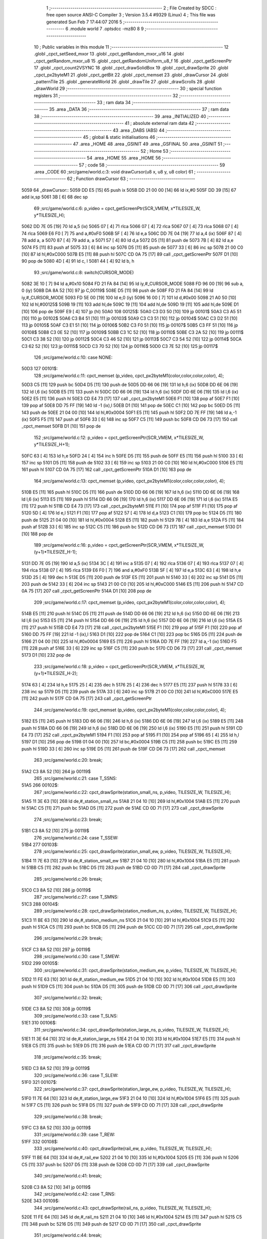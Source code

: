                               1 ;--------------------------------------------------------
                              2 ; File Created by SDCC : free open source ANSI-C Compiler
                              3 ; Version 3.5.4 #9329 (Linux)
                              4 ; This file was generated Sun Feb  7 17:44:07 2016
                              5 ;--------------------------------------------------------
                              6 	.module world
                              7 	.optsdcc -mz80
                              8 	
                              9 ;--------------------------------------------------------
                             10 ; Public variables in this module
                             11 ;--------------------------------------------------------
                             12 	.globl _cpct_setSeed_mxor
                             13 	.globl _cpct_getRandom_mxor_u16
                             14 	.globl _cpct_getRandom_mxor_u8
                             15 	.globl _cpct_getRandomUniform_u8_f
                             16 	.globl _cpct_getScreenPtr
                             17 	.globl _cpct_count2VSYNC
                             18 	.globl _cpct_drawSolidBox
                             19 	.globl _cpct_drawSprite
                             20 	.globl _cpct_px2byteM1
                             21 	.globl _cpct_getBit
                             22 	.globl _cpct_memset
                             23 	.globl _drawCursor
                             24 	.globl _patternTile
                             25 	.globl _generateWorld
                             26 	.globl _drawTile
                             27 	.globl _drawScrolls
                             28 	.globl _drawWorld
                             29 ;--------------------------------------------------------
                             30 ; special function registers
                             31 ;--------------------------------------------------------
                             32 ;--------------------------------------------------------
                             33 ; ram data
                             34 ;--------------------------------------------------------
                             35 	.area _DATA
                             36 ;--------------------------------------------------------
                             37 ; ram data
                             38 ;--------------------------------------------------------
                             39 	.area _INITIALIZED
                             40 ;--------------------------------------------------------
                             41 ; absolute external ram data
                             42 ;--------------------------------------------------------
                             43 	.area _DABS (ABS)
                             44 ;--------------------------------------------------------
                             45 ; global & static initialisations
                             46 ;--------------------------------------------------------
                             47 	.area _HOME
                             48 	.area _GSINIT
                             49 	.area _GSFINAL
                             50 	.area _GSINIT
                             51 ;--------------------------------------------------------
                             52 ; Home
                             53 ;--------------------------------------------------------
                             54 	.area _HOME
                             55 	.area _HOME
                             56 ;--------------------------------------------------------
                             57 ; code
                             58 ;--------------------------------------------------------
                             59 	.area _CODE
                             60 ;src/game/world.c:3: void drawCursor(u8 x, u8 y, u8 color)
                             61 ;	---------------------------------
                             62 ; Function drawCursor
                             63 ; ---------------------------------
   5059                      64 _drawCursor::
   5059 DD E5         [15]   65 	push	ix
   505B DD 21 00 00   [14]   66 	ld	ix,#0
   505F DD 39         [15]   67 	add	ix,sp
   5061 3B            [ 6]   68 	dec	sp
                             69 ;src/game/world.c:6: p_video = cpct_getScreenPtr(SCR_VMEM, x*TILESIZE_W, y*TILESIZE_H);
   5062 DD 7E 05      [19]   70 	ld	a,5 (ix)
   5065 07            [ 4]   71 	rlca
   5066 07            [ 4]   72 	rlca
   5067 07            [ 4]   73 	rlca
   5068 07            [ 4]   74 	rlca
   5069 E6 F0         [ 7]   75 	and	a,#0xF0
   506B 5F            [ 4]   76 	ld	e,a
   506C DD 7E 04      [19]   77 	ld	a,4 (ix)
   506F 87            [ 4]   78 	add	a, a
   5070 87            [ 4]   79 	add	a, a
   5071 57            [ 4]   80 	ld	d,a
   5072 D5            [11]   81 	push	de
   5073 7B            [ 4]   82 	ld	a,e
   5074 F5            [11]   83 	push	af
   5075 33            [ 6]   84 	inc	sp
   5076 D5            [11]   85 	push	de
   5077 33            [ 6]   86 	inc	sp
   5078 21 00 C0      [10]   87 	ld	hl,#0xC000
   507B E5            [11]   88 	push	hl
   507C CD 0A 75      [17]   89 	call	_cpct_getScreenPtr
   507F D1            [10]   90 	pop	de
   5080 4D            [ 4]   91 	ld	c, l
   5081 44            [ 4]   92 	ld	b, h
                             93 ;src/game/world.c:8: switch(CURSOR_MODE)
   5082 3E 10         [ 7]   94 	ld	a,#0x10
   5084 FD 21 FA 84   [14]   95 	ld	iy,#_CURSOR_MODE
   5088 FD 96 00      [19]   96 	sub	a, 0 (iy)
   508B DA 8A 52      [10]   97 	jp	C,00119$
   508E D5            [11]   98 	push	de
   508F FD 21 FA 84   [14]   99 	ld	iy,#_CURSOR_MODE
   5093 FD 5E 00      [19]  100 	ld	e,0 (iy)
   5096 16 00         [ 7]  101 	ld	d,#0x00
   5098 21 A0 50      [10]  102 	ld	hl,#00125$
   509B 19            [11]  103 	add	hl,de
   509C 19            [11]  104 	add	hl,de
   509D 19            [11]  105 	add	hl,de
   509E D1            [10]  106 	pop	de
   509F E9            [ 4]  107 	jp	(hl)
   50A0                     108 00125$:
   50A0 C3 D3 50      [10]  109 	jp	00101$
   50A3 C3 A5 51      [10]  110 	jp	00102$
   50A6 C3 B4 51      [10]  111 	jp	00103$
   50A9 C3 C3 51      [10]  112 	jp	00104$
   50AC C3 D2 51      [10]  113 	jp	00105$
   50AF C3 E1 51      [10]  114 	jp	00106$
   50B2 C3 F0 51      [10]  115 	jp	00107$
   50B5 C3 FF 51      [10]  116 	jp	00108$
   50B8 C3 0E 52      [10]  117 	jp	00109$
   50BB C3 1C 52      [10]  118 	jp	00110$
   50BE C3 2A 52      [10]  119 	jp	00111$
   50C1 C3 38 52      [10]  120 	jp	00112$
   50C4 C3 46 52      [10]  121 	jp	00113$
   50C7 C3 54 52      [10]  122 	jp	00114$
   50CA C3 62 52      [10]  123 	jp	00115$
   50CD C3 70 52      [10]  124 	jp	00116$
   50D0 C3 7E 52      [10]  125 	jp	00117$
                            126 ;src/game/world.c:10: case NONE:
   50D3                     127 00101$:
                            128 ;src/game/world.c:11: cpct_memset (p_video, cpct_px2byteM1(color,color,color,color), 4);
   50D3 C5            [11]  129 	push	bc
   50D4 D5            [11]  130 	push	de
   50D5 DD 66 06      [19]  131 	ld	h,6 (ix)
   50D8 DD 6E 06      [19]  132 	ld	l,6 (ix)
   50DB E5            [11]  133 	push	hl
   50DC DD 66 06      [19]  134 	ld	h,6 (ix)
   50DF DD 6E 06      [19]  135 	ld	l,6 (ix)
   50E2 E5            [11]  136 	push	hl
   50E3 CD E4 73      [17]  137 	call	_cpct_px2byteM1
   50E6 F1            [10]  138 	pop	af
   50E7 F1            [10]  139 	pop	af
   50E8 DD 75 FF      [19]  140 	ld	-1 (ix),l
   50EB D1            [10]  141 	pop	de
   50EC C1            [10]  142 	pop	bc
   50ED D5            [11]  143 	push	de
   50EE 21 04 00      [10]  144 	ld	hl,#0x0004
   50F1 E5            [11]  145 	push	hl
   50F2 DD 7E FF      [19]  146 	ld	a,-1 (ix)
   50F5 F5            [11]  147 	push	af
   50F6 33            [ 6]  148 	inc	sp
   50F7 C5            [11]  149 	push	bc
   50F8 CD D6 73      [17]  150 	call	_cpct_memset
   50FB D1            [10]  151 	pop	de
                            152 ;src/game/world.c:12: p_video = cpct_getScreenPtr(SCR_VMEM, x*TILESIZE_W, y*TILESIZE_H+1);
   50FC 63            [ 4]  153 	ld	h,e
   50FD 24            [ 4]  154 	inc	h
   50FE D5            [11]  155 	push	de
   50FF E5            [11]  156 	push	hl
   5100 33            [ 6]  157 	inc	sp
   5101 D5            [11]  158 	push	de
   5102 33            [ 6]  159 	inc	sp
   5103 21 00 C0      [10]  160 	ld	hl,#0xC000
   5106 E5            [11]  161 	push	hl
   5107 CD 0A 75      [17]  162 	call	_cpct_getScreenPtr
   510A D1            [10]  163 	pop	de
                            164 ;src/game/world.c:13: cpct_memset (p_video, cpct_px2byteM1(color,color,color,color), 4);
   510B E5            [11]  165 	push	hl
   510C D5            [11]  166 	push	de
   510D DD 66 06      [19]  167 	ld	h,6 (ix)
   5110 DD 6E 06      [19]  168 	ld	l,6 (ix)
   5113 E5            [11]  169 	push	hl
   5114 DD 66 06      [19]  170 	ld	h,6 (ix)
   5117 DD 6E 06      [19]  171 	ld	l,6 (ix)
   511A E5            [11]  172 	push	hl
   511B CD E4 73      [17]  173 	call	_cpct_px2byteM1
   511E F1            [10]  174 	pop	af
   511F F1            [10]  175 	pop	af
   5120 5D            [ 4]  176 	ld	e,l
   5121 F1            [10]  177 	pop	af
   5122 57            [ 4]  178 	ld	d,a
   5123 C1            [10]  179 	pop	bc
   5124 D5            [11]  180 	push	de
   5125 21 04 00      [10]  181 	ld	hl,#0x0004
   5128 E5            [11]  182 	push	hl
   5129 7B            [ 4]  183 	ld	a,e
   512A F5            [11]  184 	push	af
   512B 33            [ 6]  185 	inc	sp
   512C C5            [11]  186 	push	bc
   512D CD D6 73      [17]  187 	call	_cpct_memset
   5130 D1            [10]  188 	pop	de
                            189 ;src/game/world.c:16: p_video = cpct_getScreenPtr(SCR_VMEM, x*TILESIZE_W, (y+1)*TILESIZE_H-1);
   5131 DD 7E 05      [19]  190 	ld	a,5 (ix)
   5134 3C            [ 4]  191 	inc	a
   5135 07            [ 4]  192 	rlca
   5136 07            [ 4]  193 	rlca
   5137 07            [ 4]  194 	rlca
   5138 07            [ 4]  195 	rlca
   5139 E6 F0         [ 7]  196 	and	a,#0xF0
   513B 5F            [ 4]  197 	ld	e,a
   513C 63            [ 4]  198 	ld	h,e
   513D 25            [ 4]  199 	dec	h
   513E D5            [11]  200 	push	de
   513F E5            [11]  201 	push	hl
   5140 33            [ 6]  202 	inc	sp
   5141 D5            [11]  203 	push	de
   5142 33            [ 6]  204 	inc	sp
   5143 21 00 C0      [10]  205 	ld	hl,#0xC000
   5146 E5            [11]  206 	push	hl
   5147 CD 0A 75      [17]  207 	call	_cpct_getScreenPtr
   514A D1            [10]  208 	pop	de
                            209 ;src/game/world.c:17: cpct_memset (p_video, cpct_px2byteM1(color,color,color,color), 4);
   514B E5            [11]  210 	push	hl
   514C D5            [11]  211 	push	de
   514D DD 66 06      [19]  212 	ld	h,6 (ix)
   5150 DD 6E 06      [19]  213 	ld	l,6 (ix)
   5153 E5            [11]  214 	push	hl
   5154 DD 66 06      [19]  215 	ld	h,6 (ix)
   5157 DD 6E 06      [19]  216 	ld	l,6 (ix)
   515A E5            [11]  217 	push	hl
   515B CD E4 73      [17]  218 	call	_cpct_px2byteM1
   515E F1            [10]  219 	pop	af
   515F F1            [10]  220 	pop	af
   5160 DD 75 FF      [19]  221 	ld	-1 (ix),l
   5163 D1            [10]  222 	pop	de
   5164 C1            [10]  223 	pop	bc
   5165 D5            [11]  224 	push	de
   5166 21 04 00      [10]  225 	ld	hl,#0x0004
   5169 E5            [11]  226 	push	hl
   516A DD 7E FF      [19]  227 	ld	a,-1 (ix)
   516D F5            [11]  228 	push	af
   516E 33            [ 6]  229 	inc	sp
   516F C5            [11]  230 	push	bc
   5170 CD D6 73      [17]  231 	call	_cpct_memset
   5173 D1            [10]  232 	pop	de
                            233 ;src/game/world.c:18: p_video = cpct_getScreenPtr(SCR_VMEM, x*TILESIZE_W, (y+1)*TILESIZE_H-2);
   5174 63            [ 4]  234 	ld	h,e
   5175 25            [ 4]  235 	dec	h
   5176 25            [ 4]  236 	dec	h
   5177 E5            [11]  237 	push	hl
   5178 33            [ 6]  238 	inc	sp
   5179 D5            [11]  239 	push	de
   517A 33            [ 6]  240 	inc	sp
   517B 21 00 C0      [10]  241 	ld	hl,#0xC000
   517E E5            [11]  242 	push	hl
   517F CD 0A 75      [17]  243 	call	_cpct_getScreenPtr
                            244 ;src/game/world.c:19: cpct_memset (p_video, cpct_px2byteM1(color,color,color,color), 4);
   5182 E5            [11]  245 	push	hl
   5183 DD 66 06      [19]  246 	ld	h,6 (ix)
   5186 DD 6E 06      [19]  247 	ld	l,6 (ix)
   5189 E5            [11]  248 	push	hl
   518A DD 66 06      [19]  249 	ld	h,6 (ix)
   518D DD 6E 06      [19]  250 	ld	l,6 (ix)
   5190 E5            [11]  251 	push	hl
   5191 CD E4 73      [17]  252 	call	_cpct_px2byteM1
   5194 F1            [10]  253 	pop	af
   5195 F1            [10]  254 	pop	af
   5196 65            [ 4]  255 	ld	h,l
   5197 D1            [10]  256 	pop	de
   5198 01 04 00      [10]  257 	ld	bc,#0x0004
   519B C5            [11]  258 	push	bc
   519C E5            [11]  259 	push	hl
   519D 33            [ 6]  260 	inc	sp
   519E D5            [11]  261 	push	de
   519F CD D6 73      [17]  262 	call	_cpct_memset
                            263 ;src/game/world.c:20: break;
   51A2 C3 8A 52      [10]  264 	jp	00119$
                            265 ;src/game/world.c:21: case T_SSNS:
   51A5                     266 00102$:
                            267 ;src/game/world.c:22: cpct_drawSprite(station_small_ns, p_video, TILESIZE_W, TILESIZE_H);
   51A5 11 3E 63      [10]  268 	ld	de,#_station_small_ns
   51A8 21 04 10      [10]  269 	ld	hl,#0x1004
   51AB E5            [11]  270 	push	hl
   51AC C5            [11]  271 	push	bc
   51AD D5            [11]  272 	push	de
   51AE CD 0D 71      [17]  273 	call	_cpct_drawSprite
                            274 ;src/game/world.c:23: break;
   51B1 C3 8A 52      [10]  275 	jp	00119$
                            276 ;src/game/world.c:24: case T_SSEW:
   51B4                     277 00103$:
                            278 ;src/game/world.c:25: cpct_drawSprite(station_small_ew, p_video, TILESIZE_W, TILESIZE_H);
   51B4 11 7E 63      [10]  279 	ld	de,#_station_small_ew
   51B7 21 04 10      [10]  280 	ld	hl,#0x1004
   51BA E5            [11]  281 	push	hl
   51BB C5            [11]  282 	push	bc
   51BC D5            [11]  283 	push	de
   51BD CD 0D 71      [17]  284 	call	_cpct_drawSprite
                            285 ;src/game/world.c:26: break;
   51C0 C3 8A 52      [10]  286 	jp	00119$
                            287 ;src/game/world.c:27: case T_SMNS:
   51C3                     288 00104$:
                            289 ;src/game/world.c:28: cpct_drawSprite(station_medium_ns, p_video, TILESIZE_W, TILESIZE_H);
   51C3 11 BE 63      [10]  290 	ld	de,#_station_medium_ns
   51C6 21 04 10      [10]  291 	ld	hl,#0x1004
   51C9 E5            [11]  292 	push	hl
   51CA C5            [11]  293 	push	bc
   51CB D5            [11]  294 	push	de
   51CC CD 0D 71      [17]  295 	call	_cpct_drawSprite
                            296 ;src/game/world.c:29: break;
   51CF C3 8A 52      [10]  297 	jp	00119$
                            298 ;src/game/world.c:30: case T_SMEW:
   51D2                     299 00105$:
                            300 ;src/game/world.c:31: cpct_drawSprite(station_medium_ew, p_video, TILESIZE_W, TILESIZE_H);
   51D2 11 FE 63      [10]  301 	ld	de,#_station_medium_ew
   51D5 21 04 10      [10]  302 	ld	hl,#0x1004
   51D8 E5            [11]  303 	push	hl
   51D9 C5            [11]  304 	push	bc
   51DA D5            [11]  305 	push	de
   51DB CD 0D 71      [17]  306 	call	_cpct_drawSprite
                            307 ;src/game/world.c:32: break;
   51DE C3 8A 52      [10]  308 	jp	00119$
                            309 ;src/game/world.c:33: case T_SLNS:
   51E1                     310 00106$:
                            311 ;src/game/world.c:34: cpct_drawSprite(station_large_ns, p_video, TILESIZE_W, TILESIZE_H);
   51E1 11 3E 64      [10]  312 	ld	de,#_station_large_ns
   51E4 21 04 10      [10]  313 	ld	hl,#0x1004
   51E7 E5            [11]  314 	push	hl
   51E8 C5            [11]  315 	push	bc
   51E9 D5            [11]  316 	push	de
   51EA CD 0D 71      [17]  317 	call	_cpct_drawSprite
                            318 ;src/game/world.c:35: break;
   51ED C3 8A 52      [10]  319 	jp	00119$
                            320 ;src/game/world.c:36: case T_SLEW:
   51F0                     321 00107$:
                            322 ;src/game/world.c:37: cpct_drawSprite(station_large_ew, p_video, TILESIZE_W, TILESIZE_H);
   51F0 11 7E 64      [10]  323 	ld	de,#_station_large_ew
   51F3 21 04 10      [10]  324 	ld	hl,#0x1004
   51F6 E5            [11]  325 	push	hl
   51F7 C5            [11]  326 	push	bc
   51F8 D5            [11]  327 	push	de
   51F9 CD 0D 71      [17]  328 	call	_cpct_drawSprite
                            329 ;src/game/world.c:38: break;
   51FC C3 8A 52      [10]  330 	jp	00119$
                            331 ;src/game/world.c:39: case T_REW:
   51FF                     332 00108$:
                            333 ;src/game/world.c:40: cpct_drawSprite(rail_ew, p_video, TILESIZE_W, TILESIZE_H);	
   51FF 11 BE 64      [10]  334 	ld	de,#_rail_ew
   5202 21 04 10      [10]  335 	ld	hl,#0x1004
   5205 E5            [11]  336 	push	hl
   5206 C5            [11]  337 	push	bc
   5207 D5            [11]  338 	push	de
   5208 CD 0D 71      [17]  339 	call	_cpct_drawSprite
                            340 ;src/game/world.c:41: break;
   520B C3 8A 52      [10]  341 	jp	00119$
                            342 ;src/game/world.c:42: case T_RNS:
   520E                     343 00109$:
                            344 ;src/game/world.c:43: cpct_drawSprite(rail_ns, p_video, TILESIZE_W, TILESIZE_H);	
   520E 11 FE 64      [10]  345 	ld	de,#_rail_ns
   5211 21 04 10      [10]  346 	ld	hl,#0x1004
   5214 E5            [11]  347 	push	hl
   5215 C5            [11]  348 	push	bc
   5216 D5            [11]  349 	push	de
   5217 CD 0D 71      [17]  350 	call	_cpct_drawSprite
                            351 ;src/game/world.c:44: break;
   521A 18 6E         [12]  352 	jr	00119$
                            353 ;src/game/world.c:45: case T_REN:
   521C                     354 00110$:
                            355 ;src/game/world.c:46: cpct_drawSprite(rail_en, p_video, TILESIZE_W, TILESIZE_H);	
   521C 11 3E 65      [10]  356 	ld	de,#_rail_en
   521F 21 04 10      [10]  357 	ld	hl,#0x1004
   5222 E5            [11]  358 	push	hl
   5223 C5            [11]  359 	push	bc
   5224 D5            [11]  360 	push	de
   5225 CD 0D 71      [17]  361 	call	_cpct_drawSprite
                            362 ;src/game/world.c:47: break;
   5228 18 60         [12]  363 	jr	00119$
                            364 ;src/game/world.c:48: case T_RES:
   522A                     365 00111$:
                            366 ;src/game/world.c:49: cpct_drawSprite(rail_es, p_video, TILESIZE_W, TILESIZE_H);	
   522A 11 7E 65      [10]  367 	ld	de,#_rail_es
   522D 21 04 10      [10]  368 	ld	hl,#0x1004
   5230 E5            [11]  369 	push	hl
   5231 C5            [11]  370 	push	bc
   5232 D5            [11]  371 	push	de
   5233 CD 0D 71      [17]  372 	call	_cpct_drawSprite
                            373 ;src/game/world.c:50: break;
   5236 18 52         [12]  374 	jr	00119$
                            375 ;src/game/world.c:51: case T_RWN:
   5238                     376 00112$:
                            377 ;src/game/world.c:52: cpct_drawSprite(rail_wn, p_video, TILESIZE_W, TILESIZE_H);	
   5238 11 BE 65      [10]  378 	ld	de,#_rail_wn
   523B 21 04 10      [10]  379 	ld	hl,#0x1004
   523E E5            [11]  380 	push	hl
   523F C5            [11]  381 	push	bc
   5240 D5            [11]  382 	push	de
   5241 CD 0D 71      [17]  383 	call	_cpct_drawSprite
                            384 ;src/game/world.c:53: break;
   5244 18 44         [12]  385 	jr	00119$
                            386 ;src/game/world.c:54: case T_RWS:
   5246                     387 00113$:
                            388 ;src/game/world.c:55: cpct_drawSprite(rail_ws, p_video, TILESIZE_W, TILESIZE_H);	
   5246 11 FE 65      [10]  389 	ld	de,#_rail_ws
   5249 21 04 10      [10]  390 	ld	hl,#0x1004
   524C E5            [11]  391 	push	hl
   524D C5            [11]  392 	push	bc
   524E D5            [11]  393 	push	de
   524F CD 0D 71      [17]  394 	call	_cpct_drawSprite
                            395 ;src/game/world.c:56: break;
   5252 18 36         [12]  396 	jr	00119$
                            397 ;src/game/world.c:57: case T_REWN:
   5254                     398 00114$:
                            399 ;src/game/world.c:58: cpct_drawSprite(rail_ew_n, p_video, TILESIZE_W, TILESIZE_H);	
   5254 11 3E 66      [10]  400 	ld	de,#_rail_ew_n
   5257 21 04 10      [10]  401 	ld	hl,#0x1004
   525A E5            [11]  402 	push	hl
   525B C5            [11]  403 	push	bc
   525C D5            [11]  404 	push	de
   525D CD 0D 71      [17]  405 	call	_cpct_drawSprite
                            406 ;src/game/world.c:59: break;
   5260 18 28         [12]  407 	jr	00119$
                            408 ;src/game/world.c:60: case T_REWS:
   5262                     409 00115$:
                            410 ;src/game/world.c:61: cpct_drawSprite(rail_ew_s, p_video, TILESIZE_W, TILESIZE_H);	
   5262 11 7E 66      [10]  411 	ld	de,#_rail_ew_s
   5265 21 04 10      [10]  412 	ld	hl,#0x1004
   5268 E5            [11]  413 	push	hl
   5269 C5            [11]  414 	push	bc
   526A D5            [11]  415 	push	de
   526B CD 0D 71      [17]  416 	call	_cpct_drawSprite
                            417 ;src/game/world.c:62: break;
   526E 18 1A         [12]  418 	jr	00119$
                            419 ;src/game/world.c:63: case T_RNSE:
   5270                     420 00116$:
                            421 ;src/game/world.c:64: cpct_drawSprite(rail_ns_e, p_video, TILESIZE_W, TILESIZE_H);	
   5270 11 FE 66      [10]  422 	ld	de,#_rail_ns_e
   5273 21 04 10      [10]  423 	ld	hl,#0x1004
   5276 E5            [11]  424 	push	hl
   5277 C5            [11]  425 	push	bc
   5278 D5            [11]  426 	push	de
   5279 CD 0D 71      [17]  427 	call	_cpct_drawSprite
                            428 ;src/game/world.c:65: break;
   527C 18 0C         [12]  429 	jr	00119$
                            430 ;src/game/world.c:66: case T_RNSW:
   527E                     431 00117$:
                            432 ;src/game/world.c:67: cpct_drawSprite(rail_ns_w, p_video, TILESIZE_W, TILESIZE_H);
   527E 11 BE 66      [10]  433 	ld	de,#_rail_ns_w
   5281 21 04 10      [10]  434 	ld	hl,#0x1004
   5284 E5            [11]  435 	push	hl
   5285 C5            [11]  436 	push	bc
   5286 D5            [11]  437 	push	de
   5287 CD 0D 71      [17]  438 	call	_cpct_drawSprite
                            439 ;src/game/world.c:69: }
   528A                     440 00119$:
   528A 33            [ 6]  441 	inc	sp
   528B DD E1         [14]  442 	pop	ix
   528D C9            [10]  443 	ret
                            444 ;src/game/world.c:72: void patternTile(u8 tileType, int index, u8 nBitsX, u8 nBitsY, u8 *pattern)
                            445 ;	---------------------------------
                            446 ; Function patternTile
                            447 ; ---------------------------------
   528E                     448 _patternTile::
   528E DD E5         [15]  449 	push	ix
   5290 DD 21 00 00   [14]  450 	ld	ix,#0
   5294 DD 39         [15]  451 	add	ix,sp
   5296 21 F5 FF      [10]  452 	ld	hl,#-11
   5299 39            [11]  453 	add	hl,sp
   529A F9            [ 6]  454 	ld	sp,hl
                            455 ;src/game/world.c:77: for(iy=0; iy<nBitsY; iy++)
   529B DD 7E 04      [19]  456 	ld	a,4 (ix)
   529E D6 08         [ 7]  457 	sub	a, #0x08
   52A0 20 04         [12]  458 	jr	NZ,00153$
   52A2 3E 01         [ 7]  459 	ld	a,#0x01
   52A4 18 01         [12]  460 	jr	00154$
   52A6                     461 00153$:
   52A6 AF            [ 4]  462 	xor	a,a
   52A7                     463 00154$:
   52A7 DD 77 F7      [19]  464 	ld	-9 (ix),a
   52AA DD 7E 04      [19]  465 	ld	a,4 (ix)
   52AD D6 02         [ 7]  466 	sub	a, #0x02
   52AF 20 04         [12]  467 	jr	NZ,00155$
   52B1 3E 01         [ 7]  468 	ld	a,#0x01
   52B3 18 01         [12]  469 	jr	00156$
   52B5                     470 00155$:
   52B5 AF            [ 4]  471 	xor	a,a
   52B6                     472 00156$:
   52B6 DD 77 FF      [19]  473 	ld	-1 (ix),a
   52B9 DD 36 F5 00   [19]  474 	ld	-11 (ix),#0x00
   52BD 11 00 00      [10]  475 	ld	de,#0x0000
   52C0                     476 00115$:
   52C0 DD 7E F5      [19]  477 	ld	a,-11 (ix)
   52C3 DD 96 08      [19]  478 	sub	a, 8 (ix)
   52C6 D2 86 53      [10]  479 	jp	NC,00117$
                            480 ;src/game/world.c:79: for(ix=0; ix<nBitsX; ix++)
   52C9 DD 7E 05      [19]  481 	ld	a,5 (ix)
   52CC 83            [ 4]  482 	add	a, e
   52CD DD 77 FD      [19]  483 	ld	-3 (ix),a
   52D0 DD 7E 06      [19]  484 	ld	a,6 (ix)
   52D3 8A            [ 4]  485 	adc	a, d
   52D4 DD 77 FE      [19]  486 	ld	-2 (ix),a
   52D7 D5            [11]  487 	push	de
   52D8 DD 5E 07      [19]  488 	ld	e,7 (ix)
   52DB DD 66 F5      [19]  489 	ld	h,-11 (ix)
   52DE 2E 00         [ 7]  490 	ld	l, #0x00
   52E0 55            [ 4]  491 	ld	d, l
   52E1 06 08         [ 7]  492 	ld	b, #0x08
   52E3                     493 00157$:
   52E3 29            [11]  494 	add	hl,hl
   52E4 30 01         [12]  495 	jr	NC,00158$
   52E6 19            [11]  496 	add	hl,de
   52E7                     497 00158$:
   52E7 10 FA         [13]  498 	djnz	00157$
   52E9 D1            [10]  499 	pop	de
   52EA DD 75 FB      [19]  500 	ld	-5 (ix),l
   52ED DD 74 FC      [19]  501 	ld	-4 (ix),h
   52F0 DD 36 F6 00   [19]  502 	ld	-10 (ix),#0x00
   52F4                     503 00112$:
   52F4 DD 7E F6      [19]  504 	ld	a,-10 (ix)
   52F7 DD 96 07      [19]  505 	sub	a, 7 (ix)
   52FA D2 7B 53      [10]  506 	jp	NC,00116$
                            507 ;src/game/world.c:81: if(cpct_getBit (pattern, iy*nBitsX+ix)!=0 && index+iy*WIDTH+ix < WIDTH*HEIGHT)
   52FD DD 7E F6      [19]  508 	ld	a,-10 (ix)
   5300 DD 77 F9      [19]  509 	ld	-7 (ix),a
   5303 DD 36 FA 00   [19]  510 	ld	-6 (ix),#0x00
   5307 DD 7E FB      [19]  511 	ld	a,-5 (ix)
   530A DD 86 F9      [19]  512 	add	a, -7 (ix)
   530D 6F            [ 4]  513 	ld	l,a
   530E DD 7E FC      [19]  514 	ld	a,-4 (ix)
   5311 DD 8E FA      [19]  515 	adc	a, -6 (ix)
   5314 67            [ 4]  516 	ld	h,a
   5315 DD 4E 09      [19]  517 	ld	c,9 (ix)
   5318 DD 46 0A      [19]  518 	ld	b,10 (ix)
   531B D5            [11]  519 	push	de
   531C E5            [11]  520 	push	hl
   531D C5            [11]  521 	push	bc
   531E CD CD 70      [17]  522 	call	_cpct_getBit
   5321 DD 75 F8      [19]  523 	ld	-8 (ix),l
   5324 D1            [10]  524 	pop	de
   5325 DD 7E F8      [19]  525 	ld	a,-8 (ix)
   5328 B7            [ 4]  526 	or	a, a
   5329 28 4A         [12]  527 	jr	Z,00113$
   532B DD 7E FD      [19]  528 	ld	a,-3 (ix)
   532E DD 86 F9      [19]  529 	add	a, -7 (ix)
   5331 4F            [ 4]  530 	ld	c,a
   5332 DD 7E FE      [19]  531 	ld	a,-2 (ix)
   5335 DD 8E FA      [19]  532 	adc	a, -6 (ix)
   5338 47            [ 4]  533 	ld	b,a
   5339 EE 80         [ 7]  534 	xor	a, #0x80
   533B D6 8F         [ 7]  535 	sub	a, #0x8F
   533D 30 36         [12]  536 	jr	NC,00113$
                            537 ;src/game/world.c:84: p_world[index+iy*WIDTH+ix] = tileType;
   533F 21 FA 75      [10]  538 	ld	hl,#_p_world
   5342 09            [11]  539 	add	hl,bc
   5343 4D            [ 4]  540 	ld	c,l
   5344 44            [ 4]  541 	ld	b,h
                            542 ;src/game/world.c:83: if(tileType == FOREST)
   5345 DD 7E F7      [19]  543 	ld	a,-9 (ix)
   5348 B7            [ 4]  544 	or	a, a
   5349 28 06         [12]  545 	jr	Z,00104$
                            546 ;src/game/world.c:84: p_world[index+iy*WIDTH+ix] = tileType;
   534B DD 7E 04      [19]  547 	ld	a,4 (ix)
   534E 02            [ 7]  548 	ld	(bc),a
   534F 18 24         [12]  549 	jr	00113$
   5351                     550 00104$:
                            551 ;src/game/world.c:85: else if(tileType==DWELLINGS1)
   5351 DD 7E FF      [19]  552 	ld	a,-1 (ix)
   5354 B7            [ 4]  553 	or	a, a
   5355 28 1E         [12]  554 	jr	Z,00113$
                            555 ;src/game/world.c:86: p_world[index+iy*WIDTH+ix] = (u8)cpct_getRandomUniform_u8_f(cpct_count2VSYNC ()%256)%3+2;
   5357 C5            [11]  556 	push	bc
   5358 D5            [11]  557 	push	de
   5359 CD 15 72      [17]  558 	call	_cpct_count2VSYNC
   535C CD 40 74      [17]  559 	call	_cpct_getRandomUniform_u8_f
   535F DD 75 F8      [19]  560 	ld	-8 (ix),l
   5362 3E 03         [ 7]  561 	ld	a,#0x03
   5364 F5            [11]  562 	push	af
   5365 33            [ 6]  563 	inc	sp
   5366 DD 7E F8      [19]  564 	ld	a,-8 (ix)
   5369 F5            [11]  565 	push	af
   536A 33            [ 6]  566 	inc	sp
   536B CD B2 71      [17]  567 	call	__moduchar
   536E F1            [10]  568 	pop	af
   536F 7D            [ 4]  569 	ld	a,l
   5370 D1            [10]  570 	pop	de
   5371 C1            [10]  571 	pop	bc
   5372 C6 02         [ 7]  572 	add	a, #0x02
   5374 02            [ 7]  573 	ld	(bc),a
   5375                     574 00113$:
                            575 ;src/game/world.c:79: for(ix=0; ix<nBitsX; ix++)
   5375 DD 34 F6      [23]  576 	inc	-10 (ix)
   5378 C3 F4 52      [10]  577 	jp	00112$
   537B                     578 00116$:
                            579 ;src/game/world.c:77: for(iy=0; iy<nBitsY; iy++)
   537B 21 50 00      [10]  580 	ld	hl,#0x0050
   537E 19            [11]  581 	add	hl,de
   537F EB            [ 4]  582 	ex	de,hl
   5380 DD 34 F5      [23]  583 	inc	-11 (ix)
   5383 C3 C0 52      [10]  584 	jp	00115$
   5386                     585 00117$:
   5386 DD F9         [10]  586 	ld	sp, ix
   5388 DD E1         [14]  587 	pop	ix
   538A C9            [10]  588 	ret
                            589 ;src/game/world.c:93: void generateWorld()
                            590 ;	---------------------------------
                            591 ; Function generateWorld
                            592 ; ---------------------------------
   538B                     593 _generateWorld::
   538B DD E5         [15]  594 	push	ix
   538D DD 21 00 00   [14]  595 	ld	ix,#0
   5391 DD 39         [15]  596 	add	ix,sp
   5393 21 E5 FF      [10]  597 	ld	hl,#-27
   5396 39            [11]  598 	add	hl,sp
   5397 F9            [ 6]  599 	ld	sp,hl
                            600 ;src/game/world.c:100: CURSOR_MODE = NONE;
   5398 FD 21 FA 84   [14]  601 	ld	iy,#_CURSOR_MODE
   539C FD 36 00 00   [19]  602 	ld	0 (iy),#0x00
                            603 ;src/game/world.c:103: cpct_srand((u32)cpct_count2VSYNC());
   53A0 CD 15 72      [17]  604 	call	_cpct_count2VSYNC
   53A3 11 00 00      [10]  605 	ld	de,#0x0000
   53A6 CD 3E 72      [17]  606 	call	_cpct_setSeed_mxor
                            607 ;src/game/world.c:107: for(iy=0; iy<HEIGHT*WIDTH;iy++)
   53A9 11 00 00      [10]  608 	ld	de,#0x0000
   53AC                     609 00119$:
                            610 ;src/game/world.c:109: p_world[iy] = cpct_rand()%2;
   53AC 21 FA 75      [10]  611 	ld	hl,#_p_world
   53AF 19            [11]  612 	add	hl,de
   53B0 E5            [11]  613 	push	hl
   53B1 D5            [11]  614 	push	de
   53B2 CD 1C 74      [17]  615 	call	_cpct_getRandom_mxor_u8
   53B5 7D            [ 4]  616 	ld	a,l
   53B6 D1            [10]  617 	pop	de
   53B7 E1            [10]  618 	pop	hl
   53B8 E6 01         [ 7]  619 	and	a, #0x01
   53BA 77            [ 7]  620 	ld	(hl),a
                            621 ;src/game/world.c:107: for(iy=0; iy<HEIGHT*WIDTH;iy++)
   53BB 13            [ 6]  622 	inc	de
   53BC 7A            [ 4]  623 	ld	a,d
   53BD EE 80         [ 7]  624 	xor	a, #0x80
   53BF D6 8F         [ 7]  625 	sub	a, #0x8F
   53C1 38 E9         [12]  626 	jr	C,00119$
                            627 ;src/game/world.c:113: for(ix=0; ix<NBFOREST; ix++)
   53C3 21 04 00      [10]  628 	ld	hl,#0x0004
   53C6 39            [11]  629 	add	hl,sp
   53C7 DD 75 F1      [19]  630 	ld	-15 (ix),l
   53CA DD 74 F2      [19]  631 	ld	-14 (ix),h
   53CD 01 00 00      [10]  632 	ld	bc,#0x0000
   53D0                     633 00121$:
                            634 ;src/game/world.c:115: iy = cpct_rand16()%(WIDTH*HEIGHT);
   53D0 C5            [11]  635 	push	bc
   53D1 CD 6B 73      [17]  636 	call	_cpct_getRandom_mxor_u16
   53D4 11 00 0F      [10]  637 	ld	de,#0x0F00
   53D7 D5            [11]  638 	push	de
   53D8 E5            [11]  639 	push	hl
   53D9 CD BE 71      [17]  640 	call	__moduint
   53DC F1            [10]  641 	pop	af
   53DD F1            [10]  642 	pop	af
   53DE C1            [10]  643 	pop	bc
   53DF DD 75 FE      [19]  644 	ld	-2 (ix),l
   53E2 DD 74 FF      [19]  645 	ld	-1 (ix),h
                            646 ;src/game/world.c:117: switch(cpct_rand()%4)
   53E5 C5            [11]  647 	push	bc
   53E6 CD 1C 74      [17]  648 	call	_cpct_getRandom_mxor_u8
   53E9 7D            [ 4]  649 	ld	a,l
   53EA C1            [10]  650 	pop	bc
   53EB E6 03         [ 7]  651 	and	a, #0x03
   53ED DD 77 F7      [19]  652 	ld	-9 (ix),a
   53F0 3E 03         [ 7]  653 	ld	a,#0x03
   53F2 DD 96 F7      [19]  654 	sub	a, -9 (ix)
   53F5 DA 59 55      [10]  655 	jp	C,00106$
                            656 ;src/game/world.c:121: p_forest[1] = 0b11000111;
   53F8 E5            [11]  657 	push	hl
   53F9 DD 6E F1      [19]  658 	ld	l,-15 (ix)
   53FC DD 66 F2      [19]  659 	ld	h,-14 (ix)
   53FF 23            [ 6]  660 	inc	hl
   5400 E5            [11]  661 	push	hl
   5401 FD E1         [14]  662 	pop	iy
   5403 E1            [10]  663 	pop	hl
                            664 ;src/game/world.c:122: p_forest[2] = 0b11011110;
   5404 DD 5E F1      [19]  665 	ld	e,-15 (ix)
   5407 DD 56 F2      [19]  666 	ld	d,-14 (ix)
   540A 13            [ 6]  667 	inc	de
   540B 13            [ 6]  668 	inc	de
                            669 ;src/game/world.c:123: p_forest[3] = 0b01111110;
   540C DD 7E F1      [19]  670 	ld	a,-15 (ix)
   540F C6 03         [ 7]  671 	add	a, #0x03
   5411 DD 77 F8      [19]  672 	ld	-8 (ix),a
   5414 DD 7E F2      [19]  673 	ld	a,-14 (ix)
   5417 CE 00         [ 7]  674 	adc	a, #0x00
   5419 DD 77 F9      [19]  675 	ld	-7 (ix),a
                            676 ;src/game/world.c:124: p_forest[4] = 0b11111110; 
   541C DD 7E F1      [19]  677 	ld	a,-15 (ix)
   541F C6 04         [ 7]  678 	add	a, #0x04
   5421 DD 77 FC      [19]  679 	ld	-4 (ix),a
   5424 DD 7E F2      [19]  680 	ld	a,-14 (ix)
   5427 CE 00         [ 7]  681 	adc	a, #0x00
   5429 DD 77 FD      [19]  682 	ld	-3 (ix),a
                            683 ;src/game/world.c:125: p_forest[5] = 0b01111111;
   542C DD 7E F1      [19]  684 	ld	a,-15 (ix)
   542F C6 05         [ 7]  685 	add	a, #0x05
   5431 DD 77 F3      [19]  686 	ld	-13 (ix),a
   5434 DD 7E F2      [19]  687 	ld	a,-14 (ix)
   5437 CE 00         [ 7]  688 	adc	a, #0x00
   5439 DD 77 F4      [19]  689 	ld	-12 (ix),a
                            690 ;src/game/world.c:126: p_forest[6] = 0b11101111;
   543C DD 7E F1      [19]  691 	ld	a,-15 (ix)
   543F C6 06         [ 7]  692 	add	a, #0x06
   5441 DD 77 FA      [19]  693 	ld	-6 (ix),a
   5444 DD 7E F2      [19]  694 	ld	a,-14 (ix)
   5447 CE 00         [ 7]  695 	adc	a, #0x00
   5449 DD 77 FB      [19]  696 	ld	-5 (ix),a
                            697 ;src/game/world.c:127: p_forest[7] = 0b11001111;
   544C DD 7E F1      [19]  698 	ld	a,-15 (ix)
   544F C6 07         [ 7]  699 	add	a, #0x07
   5451 DD 77 F5      [19]  700 	ld	-11 (ix),a
   5454 DD 7E F2      [19]  701 	ld	a,-14 (ix)
   5457 CE 00         [ 7]  702 	adc	a, #0x00
   5459 DD 77 F6      [19]  703 	ld	-10 (ix),a
                            704 ;src/game/world.c:117: switch(cpct_rand()%4)
   545C D5            [11]  705 	push	de
   545D DD 5E F7      [19]  706 	ld	e,-9 (ix)
   5460 16 00         [ 7]  707 	ld	d,#0x00
   5462 21 6A 54      [10]  708 	ld	hl,#00195$
   5465 19            [11]  709 	add	hl,de
   5466 19            [11]  710 	add	hl,de
   5467 19            [11]  711 	add	hl,de
   5468 D1            [10]  712 	pop	de
   5469 E9            [ 4]  713 	jp	(hl)
   546A                     714 00195$:
   546A C3 76 54      [10]  715 	jp	00102$
   546D C3 B0 54      [10]  716 	jp	00103$
   5470 C3 E9 54      [10]  717 	jp	00104$
   5473 C3 22 55      [10]  718 	jp	00105$
                            719 ;src/game/world.c:119: case 0:
   5476                     720 00102$:
                            721 ;src/game/world.c:120: p_forest[0] = 0b10000100;
   5476 DD 6E F1      [19]  722 	ld	l,-15 (ix)
   5479 DD 66 F2      [19]  723 	ld	h,-14 (ix)
   547C 36 84         [10]  724 	ld	(hl),#0x84
                            725 ;src/game/world.c:121: p_forest[1] = 0b11000111;
   547E FD 36 00 C7   [19]  726 	ld	0 (iy), #0xC7
                            727 ;src/game/world.c:122: p_forest[2] = 0b11011110;
   5482 3E DE         [ 7]  728 	ld	a,#0xDE
   5484 12            [ 7]  729 	ld	(de),a
                            730 ;src/game/world.c:123: p_forest[3] = 0b01111110;
   5485 DD 6E F8      [19]  731 	ld	l,-8 (ix)
   5488 DD 66 F9      [19]  732 	ld	h,-7 (ix)
   548B 36 7E         [10]  733 	ld	(hl),#0x7E
                            734 ;src/game/world.c:124: p_forest[4] = 0b11111110; 
   548D DD 6E FC      [19]  735 	ld	l,-4 (ix)
   5490 DD 66 FD      [19]  736 	ld	h,-3 (ix)
   5493 36 FE         [10]  737 	ld	(hl),#0xFE
                            738 ;src/game/world.c:125: p_forest[5] = 0b01111111;
   5495 DD 6E F3      [19]  739 	ld	l,-13 (ix)
   5498 DD 66 F4      [19]  740 	ld	h,-12 (ix)
   549B 36 7F         [10]  741 	ld	(hl),#0x7F
                            742 ;src/game/world.c:126: p_forest[6] = 0b11101111;
   549D DD 6E FA      [19]  743 	ld	l,-6 (ix)
   54A0 DD 66 FB      [19]  744 	ld	h,-5 (ix)
   54A3 36 EF         [10]  745 	ld	(hl),#0xEF
                            746 ;src/game/world.c:127: p_forest[7] = 0b11001111;
   54A5 DD 6E F5      [19]  747 	ld	l,-11 (ix)
   54A8 DD 66 F6      [19]  748 	ld	h,-10 (ix)
   54AB 36 CF         [10]  749 	ld	(hl),#0xCF
                            750 ;src/game/world.c:128: break;
   54AD C3 59 55      [10]  751 	jp	00106$
                            752 ;src/game/world.c:129: case 1:
   54B0                     753 00103$:
                            754 ;src/game/world.c:130: p_forest[0] = 0b00001100;
   54B0 DD 6E F1      [19]  755 	ld	l,-15 (ix)
   54B3 DD 66 F2      [19]  756 	ld	h,-14 (ix)
   54B6 36 0C         [10]  757 	ld	(hl),#0x0C
                            758 ;src/game/world.c:131: p_forest[1] = 0b11111000;
   54B8 FD 36 00 F8   [19]  759 	ld	0 (iy), #0xF8
                            760 ;src/game/world.c:132: p_forest[2] = 0b00111111;
   54BC 3E 3F         [ 7]  761 	ld	a,#0x3F
   54BE 12            [ 7]  762 	ld	(de),a
                            763 ;src/game/world.c:133: p_forest[3] = 0b01111110;
   54BF DD 6E F8      [19]  764 	ld	l,-8 (ix)
   54C2 DD 66 F9      [19]  765 	ld	h,-7 (ix)
   54C5 36 7E         [10]  766 	ld	(hl),#0x7E
                            767 ;src/game/world.c:134: p_forest[4] = 0b11111110; 
   54C7 DD 6E FC      [19]  768 	ld	l,-4 (ix)
   54CA DD 66 FD      [19]  769 	ld	h,-3 (ix)
   54CD 36 FE         [10]  770 	ld	(hl),#0xFE
                            771 ;src/game/world.c:135: p_forest[5] = 0b01011111;
   54CF DD 6E F3      [19]  772 	ld	l,-13 (ix)
   54D2 DD 66 F4      [19]  773 	ld	h,-12 (ix)
   54D5 36 5F         [10]  774 	ld	(hl),#0x5F
                            775 ;src/game/world.c:136: p_forest[6] = 0b11001111;
   54D7 DD 6E FA      [19]  776 	ld	l,-6 (ix)
   54DA DD 66 FB      [19]  777 	ld	h,-5 (ix)
   54DD 36 CF         [10]  778 	ld	(hl),#0xCF
                            779 ;src/game/world.c:137: p_forest[7] = 0b10001100;
   54DF DD 6E F5      [19]  780 	ld	l,-11 (ix)
   54E2 DD 66 F6      [19]  781 	ld	h,-10 (ix)
   54E5 36 8C         [10]  782 	ld	(hl),#0x8C
                            783 ;src/game/world.c:138: break;
   54E7 18 70         [12]  784 	jr	00106$
                            785 ;src/game/world.c:139: case 2:
   54E9                     786 00104$:
                            787 ;src/game/world.c:140: p_forest[0] = 0b00110000;
   54E9 DD 6E F1      [19]  788 	ld	l,-15 (ix)
   54EC DD 66 F2      [19]  789 	ld	h,-14 (ix)
   54EF 36 30         [10]  790 	ld	(hl),#0x30
                            791 ;src/game/world.c:141: p_forest[1] = 0b11110100;
   54F1 FD 36 00 F4   [19]  792 	ld	0 (iy), #0xF4
                            793 ;src/game/world.c:142: p_forest[2] = 0b11111111;
   54F5 3E FF         [ 7]  794 	ld	a,#0xFF
   54F7 12            [ 7]  795 	ld	(de),a
                            796 ;src/game/world.c:143: p_forest[3] = 0b11111111;
   54F8 DD 6E F8      [19]  797 	ld	l,-8 (ix)
   54FB DD 66 F9      [19]  798 	ld	h,-7 (ix)
   54FE 36 FF         [10]  799 	ld	(hl),#0xFF
                            800 ;src/game/world.c:144: p_forest[4] = 0b01111100;
   5500 DD 6E FC      [19]  801 	ld	l,-4 (ix)
   5503 DD 66 FD      [19]  802 	ld	h,-3 (ix)
   5506 36 7C         [10]  803 	ld	(hl),#0x7C
                            804 ;src/game/world.c:145: p_forest[5] = 0b01111110;
   5508 DD 6E F3      [19]  805 	ld	l,-13 (ix)
   550B DD 66 F4      [19]  806 	ld	h,-12 (ix)
   550E 36 7E         [10]  807 	ld	(hl),#0x7E
                            808 ;src/game/world.c:146: p_forest[6] = 0b00111110;
   5510 DD 6E FA      [19]  809 	ld	l,-6 (ix)
   5513 DD 66 FB      [19]  810 	ld	h,-5 (ix)
   5516 36 3E         [10]  811 	ld	(hl),#0x3E
                            812 ;src/game/world.c:147: p_forest[7] = 0b00011000;
   5518 DD 6E F5      [19]  813 	ld	l,-11 (ix)
   551B DD 66 F6      [19]  814 	ld	h,-10 (ix)
   551E 36 18         [10]  815 	ld	(hl),#0x18
                            816 ;src/game/world.c:148: break;
   5520 18 37         [12]  817 	jr	00106$
                            818 ;src/game/world.c:149: case 3:
   5522                     819 00105$:
                            820 ;src/game/world.c:150: p_forest[0] = 0b11000000; 
   5522 DD 6E F1      [19]  821 	ld	l,-15 (ix)
   5525 DD 66 F2      [19]  822 	ld	h,-14 (ix)
   5528 36 C0         [10]  823 	ld	(hl),#0xC0
                            824 ;src/game/world.c:151: p_forest[1] = 0b11100111;
   552A FD 36 00 E7   [19]  825 	ld	0 (iy), #0xE7
                            826 ;src/game/world.c:152: p_forest[2] = 0b01111110;
   552E 3E 7E         [ 7]  827 	ld	a,#0x7E
   5530 12            [ 7]  828 	ld	(de),a
                            829 ;src/game/world.c:153: p_forest[3] = 0b01111110;
   5531 DD 6E F8      [19]  830 	ld	l,-8 (ix)
   5534 DD 66 F9      [19]  831 	ld	h,-7 (ix)
   5537 36 7E         [10]  832 	ld	(hl),#0x7E
                            833 ;src/game/world.c:154: p_forest[4] = 0b11111110;
   5539 DD 6E FC      [19]  834 	ld	l,-4 (ix)
   553C DD 66 FD      [19]  835 	ld	h,-3 (ix)
   553F 36 FE         [10]  836 	ld	(hl),#0xFE
                            837 ;src/game/world.c:155: p_forest[5] = 0b11111100;
   5541 DD 6E F3      [19]  838 	ld	l,-13 (ix)
   5544 DD 66 F4      [19]  839 	ld	h,-12 (ix)
   5547 36 FC         [10]  840 	ld	(hl),#0xFC
                            841 ;src/game/world.c:156: p_forest[6] = 0b01111000;
   5549 DD 6E FA      [19]  842 	ld	l,-6 (ix)
   554C DD 66 FB      [19]  843 	ld	h,-5 (ix)
   554F 36 78         [10]  844 	ld	(hl),#0x78
                            845 ;src/game/world.c:157: p_forest[7] = 0b00110000;
   5551 DD 6E F5      [19]  846 	ld	l,-11 (ix)
   5554 DD 66 F6      [19]  847 	ld	h,-10 (ix)
   5557 36 30         [10]  848 	ld	(hl),#0x30
                            849 ;src/game/world.c:159: }
   5559                     850 00106$:
                            851 ;src/game/world.c:160: patternTile(FOREST, iy, 8, 8, p_forest);
   5559 DD 6E F1      [19]  852 	ld	l,-15 (ix)
   555C DD 66 F2      [19]  853 	ld	h,-14 (ix)
   555F C5            [11]  854 	push	bc
   5560 E5            [11]  855 	push	hl
   5561 21 08 08      [10]  856 	ld	hl,#0x0808
   5564 E5            [11]  857 	push	hl
   5565 DD 6E FE      [19]  858 	ld	l,-2 (ix)
   5568 DD 66 FF      [19]  859 	ld	h,-1 (ix)
   556B E5            [11]  860 	push	hl
   556C 3E 08         [ 7]  861 	ld	a,#0x08
   556E F5            [11]  862 	push	af
   556F 33            [ 6]  863 	inc	sp
   5570 CD 8E 52      [17]  864 	call	_patternTile
   5573 21 07 00      [10]  865 	ld	hl,#7
   5576 39            [11]  866 	add	hl,sp
   5577 F9            [ 6]  867 	ld	sp,hl
   5578 C1            [10]  868 	pop	bc
                            869 ;src/game/world.c:113: for(ix=0; ix<NBFOREST; ix++)
   5579 03            [ 6]  870 	inc	bc
   557A 79            [ 4]  871 	ld	a,c
   557B D6 32         [ 7]  872 	sub	a, #0x32
   557D 78            [ 4]  873 	ld	a,b
   557E 17            [ 4]  874 	rla
   557F 3F            [ 4]  875 	ccf
   5580 1F            [ 4]  876 	rra
   5581 DE 80         [ 7]  877 	sbc	a, #0x80
   5583 DA D0 53      [10]  878 	jp	C,00121$
                            879 ;src/game/world.c:166: for(ix=0; ix<NBFARM; ix++)
   5586 11 3C 00      [10]  880 	ld	de,#0x003C
   5589                     881 00125$:
                            882 ;src/game/world.c:168: iy = cpct_rand16()%(WIDTH*HEIGHT);
   5589 D5            [11]  883 	push	de
   558A CD 6B 73      [17]  884 	call	_cpct_getRandom_mxor_u16
   558D D1            [10]  885 	pop	de
   558E D5            [11]  886 	push	de
   558F 01 00 0F      [10]  887 	ld	bc,#0x0F00
   5592 C5            [11]  888 	push	bc
   5593 E5            [11]  889 	push	hl
   5594 CD BE 71      [17]  890 	call	__moduint
   5597 F1            [10]  891 	pop	af
   5598 F1            [10]  892 	pop	af
   5599 D1            [10]  893 	pop	de
                            894 ;src/game/world.c:169: p_world[iy] = cpct_rand()%2+5;
   559A 01 FA 75      [10]  895 	ld	bc,#_p_world
   559D 09            [11]  896 	add	hl,bc
   559E E5            [11]  897 	push	hl
   559F D5            [11]  898 	push	de
   55A0 CD 1C 74      [17]  899 	call	_cpct_getRandom_mxor_u8
   55A3 7D            [ 4]  900 	ld	a,l
   55A4 D1            [10]  901 	pop	de
   55A5 E1            [10]  902 	pop	hl
   55A6 E6 01         [ 7]  903 	and	a, #0x01
   55A8 C6 05         [ 7]  904 	add	a, #0x05
   55AA 77            [ 7]  905 	ld	(hl),a
   55AB 1B            [ 6]  906 	dec	de
                            907 ;src/game/world.c:166: for(ix=0; ix<NBFARM; ix++)
   55AC 7A            [ 4]  908 	ld	a,d
   55AD B3            [ 4]  909 	or	a,e
   55AE 20 D9         [12]  910 	jr	NZ,00125$
                            911 ;src/game/world.c:174: for(ix=0; ix<NBURBAN; ix++)
   55B0 11 14 00      [10]  912 	ld	de,#0x0014
   55B3                     913 00128$:
                            914 ;src/game/world.c:176: iy = cpct_rand16()%(WIDTH*HEIGHT);
   55B3 D5            [11]  915 	push	de
   55B4 CD 6B 73      [17]  916 	call	_cpct_getRandom_mxor_u16
   55B7 D1            [10]  917 	pop	de
   55B8 D5            [11]  918 	push	de
   55B9 01 00 0F      [10]  919 	ld	bc,#0x0F00
   55BC C5            [11]  920 	push	bc
   55BD E5            [11]  921 	push	hl
   55BE CD BE 71      [17]  922 	call	__moduint
   55C1 F1            [10]  923 	pop	af
   55C2 F1            [10]  924 	pop	af
   55C3 D1            [10]  925 	pop	de
                            926 ;src/game/world.c:177: p_world[iy] = cpct_rand()%3+2;
   55C4 3E FA         [ 7]  927 	ld	a,#<(_p_world)
   55C6 85            [ 4]  928 	add	a, l
   55C7 DD 77 F5      [19]  929 	ld	-11 (ix),a
   55CA 3E 75         [ 7]  930 	ld	a,#>(_p_world)
   55CC 8C            [ 4]  931 	adc	a, h
   55CD DD 77 F6      [19]  932 	ld	-10 (ix),a
   55D0 D5            [11]  933 	push	de
   55D1 CD 1C 74      [17]  934 	call	_cpct_getRandom_mxor_u8
   55D4 45            [ 4]  935 	ld	b,l
   55D5 D1            [10]  936 	pop	de
   55D6 D5            [11]  937 	push	de
   55D7 3E 03         [ 7]  938 	ld	a,#0x03
   55D9 F5            [11]  939 	push	af
   55DA 33            [ 6]  940 	inc	sp
   55DB C5            [11]  941 	push	bc
   55DC 33            [ 6]  942 	inc	sp
   55DD CD B2 71      [17]  943 	call	__moduchar
   55E0 F1            [10]  944 	pop	af
   55E1 7D            [ 4]  945 	ld	a,l
   55E2 D1            [10]  946 	pop	de
   55E3 C6 02         [ 7]  947 	add	a, #0x02
   55E5 DD 6E F5      [19]  948 	ld	l,-11 (ix)
   55E8 DD 66 F6      [19]  949 	ld	h,-10 (ix)
   55EB 77            [ 7]  950 	ld	(hl),a
   55EC 1B            [ 6]  951 	dec	de
                            952 ;src/game/world.c:174: for(ix=0; ix<NBURBAN; ix++)
   55ED 7A            [ 4]  953 	ld	a,d
   55EE B3            [ 4]  954 	or	a,e
   55EF 20 C2         [12]  955 	jr	NZ,00128$
                            956 ;src/game/world.c:180: for(ix=0; ix<NBURBAN; ix++)
   55F1 21 02 00      [10]  957 	ld	hl,#0x0002
   55F4 39            [11]  958 	add	hl,sp
   55F5 4D            [ 4]  959 	ld	c,l
   55F6 44            [ 4]  960 	ld	b,h
   55F7 21 00 00      [10]  961 	ld	hl,#0x0000
   55FA E3            [19]  962 	ex	(sp), hl
   55FB                     963 00129$:
                            964 ;src/game/world.c:182: iy = cpct_rand16()%(WIDTH*HEIGHT);
   55FB C5            [11]  965 	push	bc
   55FC CD 6B 73      [17]  966 	call	_cpct_getRandom_mxor_u16
   55FF 11 00 0F      [10]  967 	ld	de,#0x0F00
   5602 D5            [11]  968 	push	de
   5603 E5            [11]  969 	push	hl
   5604 CD BE 71      [17]  970 	call	__moduint
   5607 F1            [10]  971 	pop	af
   5608 F1            [10]  972 	pop	af
   5609 C1            [10]  973 	pop	bc
   560A DD 75 F5      [19]  974 	ld	-11 (ix),l
   560D DD 74 F6      [19]  975 	ld	-10 (ix),h
                            976 ;src/game/world.c:184: switch(cpct_rand()%6)
   5610 C5            [11]  977 	push	bc
   5611 CD 1C 74      [17]  978 	call	_cpct_getRandom_mxor_u8
   5614 55            [ 4]  979 	ld	d,l
   5615 3E 06         [ 7]  980 	ld	a,#0x06
   5617 F5            [11]  981 	push	af
   5618 33            [ 6]  982 	inc	sp
   5619 D5            [11]  983 	push	de
   561A 33            [ 6]  984 	inc	sp
   561B CD B2 71      [17]  985 	call	__moduchar
   561E F1            [10]  986 	pop	af
   561F 5D            [ 4]  987 	ld	e,l
   5620 C1            [10]  988 	pop	bc
   5621 3E 05         [ 7]  989 	ld	a,#0x05
   5623 93            [ 4]  990 	sub	a, e
   5624 38 6A         [12]  991 	jr	C,00116$
                            992 ;src/game/world.c:188: p_cities[1] = 0b01000110; // 01100010;
   5626 21 01 00      [10]  993 	ld	hl,#0x0001
   5629 09            [11]  994 	add	hl,bc
   562A DD 75 FA      [19]  995 	ld	-6 (ix),l
   562D DD 74 FB      [19]  996 	ld	-5 (ix),h
                            997 ;src/game/world.c:184: switch(cpct_rand()%6)
   5630 16 00         [ 7]  998 	ld	d,#0x00
   5632 21 38 56      [10]  999 	ld	hl,#00196$
   5635 19            [11] 1000 	add	hl,de
   5636 19            [11] 1001 	add	hl,de
                           1002 ;src/game/world.c:186: case 0:
   5637 E9            [ 4] 1003 	jp	(hl)
   5638                    1004 00196$:
   5638 18 0A         [12] 1005 	jr	00110$
   563A 18 15         [12] 1006 	jr	00111$
   563C 18 20         [12] 1007 	jr	00112$
   563E 18 2B         [12] 1008 	jr	00113$
   5640 18 36         [12] 1009 	jr	00114$
   5642 18 41         [12] 1010 	jr	00115$
   5644                    1011 00110$:
                           1012 ;src/game/world.c:187: p_cities[0] = 0b01110010; // 01001110;
   5644 3E 72         [ 7] 1013 	ld	a,#0x72
   5646 02            [ 7] 1014 	ld	(bc),a
                           1015 ;src/game/world.c:188: p_cities[1] = 0b01000110; // 01100010;
   5647 DD 6E FA      [19] 1016 	ld	l,-6 (ix)
   564A DD 66 FB      [19] 1017 	ld	h,-5 (ix)
   564D 36 46         [10] 1018 	ld	(hl),#0x46
                           1019 ;src/game/world.c:189: break;
   564F 18 3F         [12] 1020 	jr	00116$
                           1021 ;src/game/world.c:191: case 1:
   5651                    1022 00111$:
                           1023 ;src/game/world.c:192: p_cities[0] = 0b01100000; // 00000110;
   5651 3E 60         [ 7] 1024 	ld	a,#0x60
   5653 02            [ 7] 1025 	ld	(bc),a
                           1026 ;src/game/world.c:193: p_cities[1] = 0b00000110; // 01100000;
   5654 DD 6E FA      [19] 1027 	ld	l,-6 (ix)
   5657 DD 66 FB      [19] 1028 	ld	h,-5 (ix)
   565A 36 06         [10] 1029 	ld	(hl),#0x06
                           1030 ;src/game/world.c:194: break;
   565C 18 32         [12] 1031 	jr	00116$
                           1032 ;src/game/world.c:196: case 2:
   565E                    1033 00112$:
                           1034 ;src/game/world.c:197: p_cities[0] = 0b00010000; // 00001000;
   565E 3E 10         [ 7] 1035 	ld	a,#0x10
   5660 02            [ 7] 1036 	ld	(bc),a
                           1037 ;src/game/world.c:198: p_cities[1] = 0b00000110; // 01100000;
   5661 DD 6E FA      [19] 1038 	ld	l,-6 (ix)
   5664 DD 66 FB      [19] 1039 	ld	h,-5 (ix)
   5667 36 06         [10] 1040 	ld	(hl),#0x06
                           1041 ;src/game/world.c:199: break;
   5669 18 25         [12] 1042 	jr	00116$
                           1043 ;src/game/world.c:201: case 3:
   566B                    1044 00113$:
                           1045 ;src/game/world.c:202: p_cities[0] = 0b11000000; // 00000011;
   566B 3E C0         [ 7] 1046 	ld	a,#0xC0
   566D 02            [ 7] 1047 	ld	(bc),a
                           1048 ;src/game/world.c:203: p_cities[1] = 0b00110001; // 10001100;
   566E DD 6E FA      [19] 1049 	ld	l,-6 (ix)
   5671 DD 66 FB      [19] 1050 	ld	h,-5 (ix)
   5674 36 31         [10] 1051 	ld	(hl),#0x31
                           1052 ;src/game/world.c:204: break;
   5676 18 18         [12] 1053 	jr	00116$
                           1054 ;src/game/world.c:206: case 4:
   5678                    1055 00114$:
                           1056 ;src/game/world.c:207: p_cities[0] = 0b11000100; // 00100011;
   5678 3E C4         [ 7] 1057 	ld	a,#0xC4
   567A 02            [ 7] 1058 	ld	(bc),a
                           1059 ;src/game/world.c:208: p_cities[1] = 0b00001110; // 01110000;
   567B DD 6E FA      [19] 1060 	ld	l,-6 (ix)
   567E DD 66 FB      [19] 1061 	ld	h,-5 (ix)
   5681 36 0E         [10] 1062 	ld	(hl),#0x0E
                           1063 ;src/game/world.c:209: break;
   5683 18 0B         [12] 1064 	jr	00116$
                           1065 ;src/game/world.c:211: case 5:
   5685                    1066 00115$:
                           1067 ;src/game/world.c:212: p_cities[0] = 0b01000000; // 00000010;
   5685 3E 40         [ 7] 1068 	ld	a,#0x40
   5687 02            [ 7] 1069 	ld	(bc),a
                           1070 ;src/game/world.c:213: p_cities[1] = 0b01001110; // 01110010;
   5688 DD 6E FA      [19] 1071 	ld	l,-6 (ix)
   568B DD 66 FB      [19] 1072 	ld	h,-5 (ix)
   568E 36 4E         [10] 1073 	ld	(hl),#0x4E
                           1074 ;src/game/world.c:215: }
   5690                    1075 00116$:
                           1076 ;src/game/world.c:217: patternTile(DWELLINGS1, iy, 4, 4, p_cities);
   5690 69            [ 4] 1077 	ld	l, c
   5691 60            [ 4] 1078 	ld	h, b
   5692 C5            [11] 1079 	push	bc
   5693 E5            [11] 1080 	push	hl
   5694 21 04 04      [10] 1081 	ld	hl,#0x0404
   5697 E5            [11] 1082 	push	hl
   5698 DD 6E F5      [19] 1083 	ld	l,-11 (ix)
   569B DD 66 F6      [19] 1084 	ld	h,-10 (ix)
   569E E5            [11] 1085 	push	hl
   569F 3E 02         [ 7] 1086 	ld	a,#0x02
   56A1 F5            [11] 1087 	push	af
   56A2 33            [ 6] 1088 	inc	sp
   56A3 CD 8E 52      [17] 1089 	call	_patternTile
   56A6 21 07 00      [10] 1090 	ld	hl,#7
   56A9 39            [11] 1091 	add	hl,sp
   56AA F9            [ 6] 1092 	ld	sp,hl
   56AB C1            [10] 1093 	pop	bc
                           1094 ;src/game/world.c:180: for(ix=0; ix<NBURBAN; ix++)
   56AC DD 34 E5      [23] 1095 	inc	-27 (ix)
   56AF 20 03         [12] 1096 	jr	NZ,00197$
   56B1 DD 34 E6      [23] 1097 	inc	-26 (ix)
   56B4                    1098 00197$:
   56B4 DD 7E E5      [19] 1099 	ld	a,-27 (ix)
   56B7 D6 14         [ 7] 1100 	sub	a, #0x14
   56B9 DD 7E E6      [19] 1101 	ld	a,-26 (ix)
   56BC 17            [ 4] 1102 	rla
   56BD 3F            [ 4] 1103 	ccf
   56BE 1F            [ 4] 1104 	rra
   56BF DE 80         [ 7] 1105 	sbc	a, #0x80
   56C1 DA FB 55      [10] 1106 	jp	C,00129$
                           1107 ;src/game/world.c:222: for(ix=0; ix<NBLIVESTOCK; ix++)
   56C4 11 13 00      [10] 1108 	ld	de,#0x0013
   56C7                    1109 00133$:
                           1110 ;src/game/world.c:224: iy = cpct_rand16()%(WIDTH*HEIGHT);
   56C7 D5            [11] 1111 	push	de
   56C8 CD 6B 73      [17] 1112 	call	_cpct_getRandom_mxor_u16
   56CB D1            [10] 1113 	pop	de
   56CC D5            [11] 1114 	push	de
   56CD 01 00 0F      [10] 1115 	ld	bc,#0x0F00
   56D0 C5            [11] 1116 	push	bc
   56D1 E5            [11] 1117 	push	hl
   56D2 CD BE 71      [17] 1118 	call	__moduint
   56D5 F1            [10] 1119 	pop	af
   56D6 F1            [10] 1120 	pop	af
   56D7 D1            [10] 1121 	pop	de
                           1122 ;src/game/world.c:225: p_world[iy] = LIVESTOCK;
   56D8 01 FA 75      [10] 1123 	ld	bc,#_p_world
   56DB 09            [11] 1124 	add	hl,bc
   56DC 36 09         [10] 1125 	ld	(hl),#0x09
   56DE 1B            [ 6] 1126 	dec	de
                           1127 ;src/game/world.c:222: for(ix=0; ix<NBLIVESTOCK; ix++)
   56DF 7A            [ 4] 1128 	ld	a,d
   56E0 B3            [ 4] 1129 	or	a,e
   56E1 20 E4         [12] 1130 	jr	NZ,00133$
   56E3 DD F9         [10] 1131 	ld	sp, ix
   56E5 DD E1         [14] 1132 	pop	ix
   56E7 C9            [10] 1133 	ret
                           1134 ;src/game/world.c:229: void drawTile(u8 x_, u8 y_, u8 ix, u8 iy)
                           1135 ;	---------------------------------
                           1136 ; Function drawTile
                           1137 ; ---------------------------------
   56E8                    1138 _drawTile::
   56E8 DD E5         [15] 1139 	push	ix
   56EA DD 21 00 00   [14] 1140 	ld	ix,#0
   56EE DD 39         [15] 1141 	add	ix,sp
                           1142 ;src/game/world.c:232: int adress = (y_+iy)*WIDTH+x_+ix;
   56F0 DD 6E 05      [19] 1143 	ld	l,5 (ix)
   56F3 26 00         [ 7] 1144 	ld	h,#0x00
   56F5 DD 5E 07      [19] 1145 	ld	e,7 (ix)
   56F8 16 00         [ 7] 1146 	ld	d,#0x00
   56FA 19            [11] 1147 	add	hl,de
   56FB 4D            [ 4] 1148 	ld	c, l
   56FC 44            [ 4] 1149 	ld	b, h
   56FD 29            [11] 1150 	add	hl, hl
   56FE 29            [11] 1151 	add	hl, hl
   56FF 09            [11] 1152 	add	hl, bc
   5700 29            [11] 1153 	add	hl, hl
   5701 29            [11] 1154 	add	hl, hl
   5702 29            [11] 1155 	add	hl, hl
   5703 29            [11] 1156 	add	hl, hl
   5704 DD 5E 04      [19] 1157 	ld	e,4 (ix)
   5707 16 00         [ 7] 1158 	ld	d,#0x00
   5709 19            [11] 1159 	add	hl,de
   570A DD 5E 06      [19] 1160 	ld	e,6 (ix)
   570D 16 00         [ 7] 1161 	ld	d,#0x00
   570F 19            [11] 1162 	add	hl,de
   5710 5D            [ 4] 1163 	ld	e, l
   5711 54            [ 4] 1164 	ld	d, h
                           1165 ;src/game/world.c:234: p_video = cpct_getScreenPtr(SCR_VMEM, ix*TILESIZE_W, iy*TILESIZE_H);
   5712 DD 7E 07      [19] 1166 	ld	a,7 (ix)
   5715 07            [ 4] 1167 	rlca
   5716 07            [ 4] 1168 	rlca
   5717 07            [ 4] 1169 	rlca
   5718 07            [ 4] 1170 	rlca
   5719 E6 F0         [ 7] 1171 	and	a,#0xF0
   571B 67            [ 4] 1172 	ld	h,a
   571C DD 7E 06      [19] 1173 	ld	a,6 (ix)
   571F 87            [ 4] 1174 	add	a, a
   5720 87            [ 4] 1175 	add	a, a
   5721 D5            [11] 1176 	push	de
   5722 E5            [11] 1177 	push	hl
   5723 33            [ 6] 1178 	inc	sp
   5724 F5            [11] 1179 	push	af
   5725 33            [ 6] 1180 	inc	sp
   5726 21 00 C0      [10] 1181 	ld	hl,#0xC000
   5729 E5            [11] 1182 	push	hl
   572A CD 0A 75      [17] 1183 	call	_cpct_getScreenPtr
   572D D1            [10] 1184 	pop	de
   572E 4D            [ 4] 1185 	ld	c, l
   572F 44            [ 4] 1186 	ld	b, h
                           1187 ;src/game/world.c:236: switch(p_world[adress])
   5730 21 FA 75      [10] 1188 	ld	hl,#_p_world
   5733 19            [11] 1189 	add	hl,de
   5734 5E            [ 7] 1190 	ld	e,(hl)
   5735 3E 19         [ 7] 1191 	ld	a,#0x19
   5737 93            [ 4] 1192 	sub	a, e
   5738 DA 0D 59      [10] 1193 	jp	C,00128$
   573B 16 00         [ 7] 1194 	ld	d,#0x00
   573D 21 44 57      [10] 1195 	ld	hl,#00134$
   5740 19            [11] 1196 	add	hl,de
   5741 19            [11] 1197 	add	hl,de
   5742 19            [11] 1198 	add	hl,de
   5743 E9            [ 4] 1199 	jp	(hl)
   5744                    1200 00134$:
   5744 C3 92 57      [10] 1201 	jp	00101$
   5747 C3 A1 57      [10] 1202 	jp	00102$
   574A C3 B0 57      [10] 1203 	jp	00103$
   574D C3 BF 57      [10] 1204 	jp	00104$
   5750 C3 CE 57      [10] 1205 	jp	00105$
   5753 C3 DD 57      [10] 1206 	jp	00106$
   5756 C3 EC 57      [10] 1207 	jp	00107$
   5759 C3 FB 57      [10] 1208 	jp	00108$
   575C C3 0A 58      [10] 1209 	jp	00109$
   575F C3 19 58      [10] 1210 	jp	00110$
   5762 C3 28 58      [10] 1211 	jp	00111$
   5765 C3 37 58      [10] 1212 	jp	00112$
   5768 C3 46 58      [10] 1213 	jp	00113$
   576B C3 55 58      [10] 1214 	jp	00114$
   576E C3 64 58      [10] 1215 	jp	00115$
   5771 C3 73 58      [10] 1216 	jp	00116$
   5774 C3 82 58      [10] 1217 	jp	00117$
   5777 C3 91 58      [10] 1218 	jp	00118$
   577A C3 9F 58      [10] 1219 	jp	00119$
   577D C3 AD 58      [10] 1220 	jp	00120$
   5780 C3 BB 58      [10] 1221 	jp	00121$
   5783 C3 C9 58      [10] 1222 	jp	00122$
   5786 C3 D7 58      [10] 1223 	jp	00123$
   5789 C3 E5 58      [10] 1224 	jp	00124$
   578C C3 F3 58      [10] 1225 	jp	00125$
   578F C3 01 59      [10] 1226 	jp	00126$
                           1227 ;src/game/world.c:238: case GRASS1:
   5792                    1228 00101$:
                           1229 ;src/game/world.c:239: cpct_drawSprite(grass1, p_video, TILESIZE_W, TILESIZE_H);
   5792 11 BE 60      [10] 1230 	ld	de,#_grass1
   5795 21 04 10      [10] 1231 	ld	hl,#0x1004
   5798 E5            [11] 1232 	push	hl
   5799 C5            [11] 1233 	push	bc
   579A D5            [11] 1234 	push	de
   579B CD 0D 71      [17] 1235 	call	_cpct_drawSprite
                           1236 ;src/game/world.c:240: break;
   579E C3 0D 59      [10] 1237 	jp	00128$
                           1238 ;src/game/world.c:241: case GRASS2:
   57A1                    1239 00102$:
                           1240 ;src/game/world.c:242: cpct_drawSprite(grass2, p_video, TILESIZE_W, TILESIZE_H);
   57A1 11 FE 60      [10] 1241 	ld	de,#_grass2
   57A4 21 04 10      [10] 1242 	ld	hl,#0x1004
   57A7 E5            [11] 1243 	push	hl
   57A8 C5            [11] 1244 	push	bc
   57A9 D5            [11] 1245 	push	de
   57AA CD 0D 71      [17] 1246 	call	_cpct_drawSprite
                           1247 ;src/game/world.c:243: break;
   57AD C3 0D 59      [10] 1248 	jp	00128$
                           1249 ;src/game/world.c:244: case DWELLINGS1:
   57B0                    1250 00103$:
                           1251 ;src/game/world.c:245: cpct_drawSprite(dwellings1, p_video, TILESIZE_W, TILESIZE_H);
   57B0 11 7E 61      [10] 1252 	ld	de,#_dwellings1
   57B3 21 04 10      [10] 1253 	ld	hl,#0x1004
   57B6 E5            [11] 1254 	push	hl
   57B7 C5            [11] 1255 	push	bc
   57B8 D5            [11] 1256 	push	de
   57B9 CD 0D 71      [17] 1257 	call	_cpct_drawSprite
                           1258 ;src/game/world.c:246: break;
   57BC C3 0D 59      [10] 1259 	jp	00128$
                           1260 ;src/game/world.c:247: case DWELLINGS2:
   57BF                    1261 00104$:
                           1262 ;src/game/world.c:248: cpct_drawSprite(dwellings2, p_video, TILESIZE_W, TILESIZE_H);
   57BF 11 BE 61      [10] 1263 	ld	de,#_dwellings2
   57C2 21 04 10      [10] 1264 	ld	hl,#0x1004
   57C5 E5            [11] 1265 	push	hl
   57C6 C5            [11] 1266 	push	bc
   57C7 D5            [11] 1267 	push	de
   57C8 CD 0D 71      [17] 1268 	call	_cpct_drawSprite
                           1269 ;src/game/world.c:249: break;
   57CB C3 0D 59      [10] 1270 	jp	00128$
                           1271 ;src/game/world.c:250: case DWELLINGS3:
   57CE                    1272 00105$:
                           1273 ;src/game/world.c:251: cpct_drawSprite(dwellings3, p_video, TILESIZE_W, TILESIZE_H);
   57CE 11 FE 61      [10] 1274 	ld	de,#_dwellings3
   57D1 21 04 10      [10] 1275 	ld	hl,#0x1004
   57D4 E5            [11] 1276 	push	hl
   57D5 C5            [11] 1277 	push	bc
   57D6 D5            [11] 1278 	push	de
   57D7 CD 0D 71      [17] 1279 	call	_cpct_drawSprite
                           1280 ;src/game/world.c:252: break;
   57DA C3 0D 59      [10] 1281 	jp	00128$
                           1282 ;src/game/world.c:253: case FARM1:
   57DD                    1283 00106$:
                           1284 ;src/game/world.c:254: cpct_drawSprite(farm1, p_video, TILESIZE_W, TILESIZE_H);
   57DD 11 7E 62      [10] 1285 	ld	de,#_farm1
   57E0 21 04 10      [10] 1286 	ld	hl,#0x1004
   57E3 E5            [11] 1287 	push	hl
   57E4 C5            [11] 1288 	push	bc
   57E5 D5            [11] 1289 	push	de
   57E6 CD 0D 71      [17] 1290 	call	_cpct_drawSprite
                           1291 ;src/game/world.c:255: break;
   57E9 C3 0D 59      [10] 1292 	jp	00128$
                           1293 ;src/game/world.c:256: case FARM2:
   57EC                    1294 00107$:
                           1295 ;src/game/world.c:257: cpct_drawSprite(farm2, p_video, TILESIZE_W, TILESIZE_H);
   57EC 11 BE 62      [10] 1296 	ld	de,#_farm2
   57EF 21 04 10      [10] 1297 	ld	hl,#0x1004
   57F2 E5            [11] 1298 	push	hl
   57F3 C5            [11] 1299 	push	bc
   57F4 D5            [11] 1300 	push	de
   57F5 CD 0D 71      [17] 1301 	call	_cpct_drawSprite
                           1302 ;src/game/world.c:258: break;
   57F8 C3 0D 59      [10] 1303 	jp	00128$
                           1304 ;src/game/world.c:259: case WATER:
   57FB                    1305 00108$:
                           1306 ;src/game/world.c:260: cpct_drawSprite(water, p_video, TILESIZE_W, TILESIZE_H);
   57FB 11 3E 62      [10] 1307 	ld	de,#_water
   57FE 21 04 10      [10] 1308 	ld	hl,#0x1004
   5801 E5            [11] 1309 	push	hl
   5802 C5            [11] 1310 	push	bc
   5803 D5            [11] 1311 	push	de
   5804 CD 0D 71      [17] 1312 	call	_cpct_drawSprite
                           1313 ;src/game/world.c:261: break;
   5807 C3 0D 59      [10] 1314 	jp	00128$
                           1315 ;src/game/world.c:262: case FOREST:
   580A                    1316 00109$:
                           1317 ;src/game/world.c:263: cpct_drawSprite(forest, p_video, TILESIZE_W, TILESIZE_H);
   580A 11 3E 61      [10] 1318 	ld	de,#_forest
   580D 21 04 10      [10] 1319 	ld	hl,#0x1004
   5810 E5            [11] 1320 	push	hl
   5811 C5            [11] 1321 	push	bc
   5812 D5            [11] 1322 	push	de
   5813 CD 0D 71      [17] 1323 	call	_cpct_drawSprite
                           1324 ;src/game/world.c:264: break;
   5816 C3 0D 59      [10] 1325 	jp	00128$
                           1326 ;src/game/world.c:265: case LIVESTOCK:
   5819                    1327 00110$:
                           1328 ;src/game/world.c:266: cpct_drawSprite(livestock, p_video, TILESIZE_W, TILESIZE_H);
   5819 11 FE 62      [10] 1329 	ld	de,#_livestock
   581C 21 04 10      [10] 1330 	ld	hl,#0x1004
   581F E5            [11] 1331 	push	hl
   5820 C5            [11] 1332 	push	bc
   5821 D5            [11] 1333 	push	de
   5822 CD 0D 71      [17] 1334 	call	_cpct_drawSprite
                           1335 ;src/game/world.c:267: break;
   5825 C3 0D 59      [10] 1336 	jp	00128$
                           1337 ;src/game/world.c:268: case SSNS:
   5828                    1338 00111$:
                           1339 ;src/game/world.c:269: cpct_drawSprite(station_small_ns, p_video, TILESIZE_W, TILESIZE_H);
   5828 11 3E 63      [10] 1340 	ld	de,#_station_small_ns
   582B 21 04 10      [10] 1341 	ld	hl,#0x1004
   582E E5            [11] 1342 	push	hl
   582F C5            [11] 1343 	push	bc
   5830 D5            [11] 1344 	push	de
   5831 CD 0D 71      [17] 1345 	call	_cpct_drawSprite
                           1346 ;src/game/world.c:270: break;
   5834 C3 0D 59      [10] 1347 	jp	00128$
                           1348 ;src/game/world.c:271: case SSEW:
   5837                    1349 00112$:
                           1350 ;src/game/world.c:272: cpct_drawSprite(station_small_ew, p_video, TILESIZE_W, TILESIZE_H);
   5837 11 7E 63      [10] 1351 	ld	de,#_station_small_ew
   583A 21 04 10      [10] 1352 	ld	hl,#0x1004
   583D E5            [11] 1353 	push	hl
   583E C5            [11] 1354 	push	bc
   583F D5            [11] 1355 	push	de
   5840 CD 0D 71      [17] 1356 	call	_cpct_drawSprite
                           1357 ;src/game/world.c:273: break;
   5843 C3 0D 59      [10] 1358 	jp	00128$
                           1359 ;src/game/world.c:274: case SMNS:
   5846                    1360 00113$:
                           1361 ;src/game/world.c:275: cpct_drawSprite(station_medium_ns, p_video, TILESIZE_W, TILESIZE_H);
   5846 11 BE 63      [10] 1362 	ld	de,#_station_medium_ns
   5849 21 04 10      [10] 1363 	ld	hl,#0x1004
   584C E5            [11] 1364 	push	hl
   584D C5            [11] 1365 	push	bc
   584E D5            [11] 1366 	push	de
   584F CD 0D 71      [17] 1367 	call	_cpct_drawSprite
                           1368 ;src/game/world.c:276: break;
   5852 C3 0D 59      [10] 1369 	jp	00128$
                           1370 ;src/game/world.c:277: case SMEW:
   5855                    1371 00114$:
                           1372 ;src/game/world.c:278: cpct_drawSprite(station_medium_ew, p_video, TILESIZE_W, TILESIZE_H);
   5855 11 FE 63      [10] 1373 	ld	de,#_station_medium_ew
   5858 21 04 10      [10] 1374 	ld	hl,#0x1004
   585B E5            [11] 1375 	push	hl
   585C C5            [11] 1376 	push	bc
   585D D5            [11] 1377 	push	de
   585E CD 0D 71      [17] 1378 	call	_cpct_drawSprite
                           1379 ;src/game/world.c:279: break;
   5861 C3 0D 59      [10] 1380 	jp	00128$
                           1381 ;src/game/world.c:280: case SLNS:
   5864                    1382 00115$:
                           1383 ;src/game/world.c:281: cpct_drawSprite(station_large_ns, p_video, TILESIZE_W, TILESIZE_H);
   5864 11 3E 64      [10] 1384 	ld	de,#_station_large_ns
   5867 21 04 10      [10] 1385 	ld	hl,#0x1004
   586A E5            [11] 1386 	push	hl
   586B C5            [11] 1387 	push	bc
   586C D5            [11] 1388 	push	de
   586D CD 0D 71      [17] 1389 	call	_cpct_drawSprite
                           1390 ;src/game/world.c:282: break;
   5870 C3 0D 59      [10] 1391 	jp	00128$
                           1392 ;src/game/world.c:283: case SLEW:
   5873                    1393 00116$:
                           1394 ;src/game/world.c:284: cpct_drawSprite(station_large_ew, p_video, TILESIZE_W, TILESIZE_H);
   5873 11 7E 64      [10] 1395 	ld	de,#_station_large_ew
   5876 21 04 10      [10] 1396 	ld	hl,#0x1004
   5879 E5            [11] 1397 	push	hl
   587A C5            [11] 1398 	push	bc
   587B D5            [11] 1399 	push	de
   587C CD 0D 71      [17] 1400 	call	_cpct_drawSprite
                           1401 ;src/game/world.c:285: break;
   587F C3 0D 59      [10] 1402 	jp	00128$
                           1403 ;src/game/world.c:286: case REW:
   5882                    1404 00117$:
                           1405 ;src/game/world.c:287: cpct_drawSprite(rail_ew, p_video, TILESIZE_W, TILESIZE_H);	
   5882 11 BE 64      [10] 1406 	ld	de,#_rail_ew
   5885 21 04 10      [10] 1407 	ld	hl,#0x1004
   5888 E5            [11] 1408 	push	hl
   5889 C5            [11] 1409 	push	bc
   588A D5            [11] 1410 	push	de
   588B CD 0D 71      [17] 1411 	call	_cpct_drawSprite
                           1412 ;src/game/world.c:288: break;
   588E C3 0D 59      [10] 1413 	jp	00128$
                           1414 ;src/game/world.c:289: case RNS:
   5891                    1415 00118$:
                           1416 ;src/game/world.c:290: cpct_drawSprite(rail_ns, p_video, TILESIZE_W, TILESIZE_H);	
   5891 11 FE 64      [10] 1417 	ld	de,#_rail_ns
   5894 21 04 10      [10] 1418 	ld	hl,#0x1004
   5897 E5            [11] 1419 	push	hl
   5898 C5            [11] 1420 	push	bc
   5899 D5            [11] 1421 	push	de
   589A CD 0D 71      [17] 1422 	call	_cpct_drawSprite
                           1423 ;src/game/world.c:291: break;
   589D 18 6E         [12] 1424 	jr	00128$
                           1425 ;src/game/world.c:292: case REN:
   589F                    1426 00119$:
                           1427 ;src/game/world.c:293: cpct_drawSprite(rail_en, p_video, TILESIZE_W, TILESIZE_H);	
   589F 11 3E 65      [10] 1428 	ld	de,#_rail_en
   58A2 21 04 10      [10] 1429 	ld	hl,#0x1004
   58A5 E5            [11] 1430 	push	hl
   58A6 C5            [11] 1431 	push	bc
   58A7 D5            [11] 1432 	push	de
   58A8 CD 0D 71      [17] 1433 	call	_cpct_drawSprite
                           1434 ;src/game/world.c:294: break;
   58AB 18 60         [12] 1435 	jr	00128$
                           1436 ;src/game/world.c:295: case RES:
   58AD                    1437 00120$:
                           1438 ;src/game/world.c:296: cpct_drawSprite(rail_es, p_video, TILESIZE_W, TILESIZE_H);	
   58AD 11 7E 65      [10] 1439 	ld	de,#_rail_es
   58B0 21 04 10      [10] 1440 	ld	hl,#0x1004
   58B3 E5            [11] 1441 	push	hl
   58B4 C5            [11] 1442 	push	bc
   58B5 D5            [11] 1443 	push	de
   58B6 CD 0D 71      [17] 1444 	call	_cpct_drawSprite
                           1445 ;src/game/world.c:297: break;
   58B9 18 52         [12] 1446 	jr	00128$
                           1447 ;src/game/world.c:298: case RWN:
   58BB                    1448 00121$:
                           1449 ;src/game/world.c:299: cpct_drawSprite(rail_wn, p_video, TILESIZE_W, TILESIZE_H);	
   58BB 11 BE 65      [10] 1450 	ld	de,#_rail_wn
   58BE 21 04 10      [10] 1451 	ld	hl,#0x1004
   58C1 E5            [11] 1452 	push	hl
   58C2 C5            [11] 1453 	push	bc
   58C3 D5            [11] 1454 	push	de
   58C4 CD 0D 71      [17] 1455 	call	_cpct_drawSprite
                           1456 ;src/game/world.c:300: break;
   58C7 18 44         [12] 1457 	jr	00128$
                           1458 ;src/game/world.c:301: case RWS:
   58C9                    1459 00122$:
                           1460 ;src/game/world.c:302: cpct_drawSprite(rail_ws, p_video, TILESIZE_W, TILESIZE_H);	
   58C9 11 FE 65      [10] 1461 	ld	de,#_rail_ws
   58CC 21 04 10      [10] 1462 	ld	hl,#0x1004
   58CF E5            [11] 1463 	push	hl
   58D0 C5            [11] 1464 	push	bc
   58D1 D5            [11] 1465 	push	de
   58D2 CD 0D 71      [17] 1466 	call	_cpct_drawSprite
                           1467 ;src/game/world.c:303: break;
   58D5 18 36         [12] 1468 	jr	00128$
                           1469 ;src/game/world.c:304: case REWN:
   58D7                    1470 00123$:
                           1471 ;src/game/world.c:305: cpct_drawSprite(rail_ew_n, p_video, TILESIZE_W, TILESIZE_H);	
   58D7 11 3E 66      [10] 1472 	ld	de,#_rail_ew_n
   58DA 21 04 10      [10] 1473 	ld	hl,#0x1004
   58DD E5            [11] 1474 	push	hl
   58DE C5            [11] 1475 	push	bc
   58DF D5            [11] 1476 	push	de
   58E0 CD 0D 71      [17] 1477 	call	_cpct_drawSprite
                           1478 ;src/game/world.c:306: break;
   58E3 18 28         [12] 1479 	jr	00128$
                           1480 ;src/game/world.c:307: case REWS:
   58E5                    1481 00124$:
                           1482 ;src/game/world.c:308: cpct_drawSprite(rail_ew_s, p_video, TILESIZE_W, TILESIZE_H);	
   58E5 11 7E 66      [10] 1483 	ld	de,#_rail_ew_s
   58E8 21 04 10      [10] 1484 	ld	hl,#0x1004
   58EB E5            [11] 1485 	push	hl
   58EC C5            [11] 1486 	push	bc
   58ED D5            [11] 1487 	push	de
   58EE CD 0D 71      [17] 1488 	call	_cpct_drawSprite
                           1489 ;src/game/world.c:309: break;
   58F1 18 1A         [12] 1490 	jr	00128$
                           1491 ;src/game/world.c:310: case RNSE:
   58F3                    1492 00125$:
                           1493 ;src/game/world.c:311: cpct_drawSprite(rail_ns_e, p_video, TILESIZE_W, TILESIZE_H);	
   58F3 11 FE 66      [10] 1494 	ld	de,#_rail_ns_e
   58F6 21 04 10      [10] 1495 	ld	hl,#0x1004
   58F9 E5            [11] 1496 	push	hl
   58FA C5            [11] 1497 	push	bc
   58FB D5            [11] 1498 	push	de
   58FC CD 0D 71      [17] 1499 	call	_cpct_drawSprite
                           1500 ;src/game/world.c:312: break;
   58FF 18 0C         [12] 1501 	jr	00128$
                           1502 ;src/game/world.c:313: case RNSW:
   5901                    1503 00126$:
                           1504 ;src/game/world.c:314: cpct_drawSprite(rail_ns_w, p_video, TILESIZE_W, TILESIZE_H);
   5901 11 BE 66      [10] 1505 	ld	de,#_rail_ns_w
   5904 21 04 10      [10] 1506 	ld	hl,#0x1004
   5907 E5            [11] 1507 	push	hl
   5908 C5            [11] 1508 	push	bc
   5909 D5            [11] 1509 	push	de
   590A CD 0D 71      [17] 1510 	call	_cpct_drawSprite
                           1511 ;src/game/world.c:316: }
   590D                    1512 00128$:
   590D DD E1         [14] 1513 	pop	ix
   590F C9            [10] 1514 	ret
                           1515 ;src/game/world.c:319: void drawScrolls(u8 x_, u8 y_)
                           1516 ;	---------------------------------
                           1517 ; Function drawScrolls
                           1518 ; ---------------------------------
   5910                    1519 _drawScrolls::
   5910 DD E5         [15] 1520 	push	ix
   5912 DD 21 00 00   [14] 1521 	ld	ix,#0
   5916 DD 39         [15] 1522 	add	ix,sp
   5918 3B            [ 6] 1523 	dec	sp
                           1524 ;src/game/world.c:325: scrollx = x_* (WIDTH-TILESIZE_W)/(WIDTH-NBTILE_W);
   5919 DD 4E 04      [19] 1525 	ld	c,4 (ix)
   591C 06 00         [ 7] 1526 	ld	b,#0x00
   591E 69            [ 4] 1527 	ld	l, c
   591F 60            [ 4] 1528 	ld	h, b
   5920 29            [11] 1529 	add	hl, hl
   5921 29            [11] 1530 	add	hl, hl
   5922 29            [11] 1531 	add	hl, hl
   5923 09            [11] 1532 	add	hl, bc
   5924 29            [11] 1533 	add	hl, hl
   5925 09            [11] 1534 	add	hl, bc
   5926 29            [11] 1535 	add	hl, hl
   5927 29            [11] 1536 	add	hl, hl
   5928 01 3C 00      [10] 1537 	ld	bc,#0x003C
   592B C5            [11] 1538 	push	bc
   592C E5            [11] 1539 	push	hl
   592D CD 5B 75      [17] 1540 	call	__divsint
   5930 F1            [10] 1541 	pop	af
   5931 F1            [10] 1542 	pop	af
   5932 55            [ 4] 1543 	ld	d,l
                           1544 ;src/game/world.c:326: scrolly = y_* (HEIGHT*TILESIZE_W-TILESIZE_H)/(HEIGHT-NBTILE_H);
   5933 DD 4E 05      [19] 1545 	ld	c,5 (ix)
   5936 06 00         [ 7] 1546 	ld	b,#0x00
   5938 69            [ 4] 1547 	ld	l, c
   5939 60            [ 4] 1548 	ld	h, b
   593A 29            [11] 1549 	add	hl, hl
   593B 29            [11] 1550 	add	hl, hl
   593C 09            [11] 1551 	add	hl, bc
   593D 29            [11] 1552 	add	hl, hl
   593E 09            [11] 1553 	add	hl, bc
   593F 29            [11] 1554 	add	hl, hl
   5940 29            [11] 1555 	add	hl, hl
   5941 29            [11] 1556 	add	hl, hl
   5942 29            [11] 1557 	add	hl, hl
   5943 D5            [11] 1558 	push	de
   5944 01 24 00      [10] 1559 	ld	bc,#0x0024
   5947 C5            [11] 1560 	push	bc
   5948 E5            [11] 1561 	push	hl
   5949 CD 5B 75      [17] 1562 	call	__divsint
   594C F1            [10] 1563 	pop	af
   594D F1            [10] 1564 	pop	af
   594E D1            [10] 1565 	pop	de
   594F DD 75 FF      [19] 1566 	ld	-1 (ix),l
                           1567 ;src/game/world.c:328: p_video = cpct_getScreenPtr(SCR_VMEM, scrollx, 0);
   5952 AF            [ 4] 1568 	xor	a, a
   5953 F5            [11] 1569 	push	af
   5954 33            [ 6] 1570 	inc	sp
   5955 D5            [11] 1571 	push	de
   5956 33            [ 6] 1572 	inc	sp
   5957 21 00 C0      [10] 1573 	ld	hl,#0xC000
   595A E5            [11] 1574 	push	hl
   595B CD 0A 75      [17] 1575 	call	_cpct_getScreenPtr
                           1576 ;src/game/world.c:329: cpct_drawSolidBox(p_video, cpct_px2byteM1(0,0,0,0), 4, TILESIZE_W);
   595E E5            [11] 1577 	push	hl
   595F 21 00 00      [10] 1578 	ld	hl,#0x0000
   5962 E5            [11] 1579 	push	hl
   5963 2E 00         [ 7] 1580 	ld	l, #0x00
   5965 E5            [11] 1581 	push	hl
   5966 CD E4 73      [17] 1582 	call	_cpct_px2byteM1
   5969 F1            [10] 1583 	pop	af
   596A F1            [10] 1584 	pop	af
   596B 45            [ 4] 1585 	ld	b,l
   596C D1            [10] 1586 	pop	de
   596D 21 04 04      [10] 1587 	ld	hl,#0x0404
   5970 E5            [11] 1588 	push	hl
   5971 C5            [11] 1589 	push	bc
   5972 33            [ 6] 1590 	inc	sp
   5973 D5            [11] 1591 	push	de
   5974 CD 51 74      [17] 1592 	call	_cpct_drawSolidBox
   5977 F1            [10] 1593 	pop	af
   5978 F1            [10] 1594 	pop	af
   5979 33            [ 6] 1595 	inc	sp
                           1596 ;src/game/world.c:331: p_video = cpct_getScreenPtr(SCR_VMEM, 0, scrolly);
   597A DD 7E FF      [19] 1597 	ld	a,-1 (ix)
   597D F5            [11] 1598 	push	af
   597E 33            [ 6] 1599 	inc	sp
   597F AF            [ 4] 1600 	xor	a, a
   5980 F5            [11] 1601 	push	af
   5981 33            [ 6] 1602 	inc	sp
   5982 21 00 C0      [10] 1603 	ld	hl,#0xC000
   5985 E5            [11] 1604 	push	hl
   5986 CD 0A 75      [17] 1605 	call	_cpct_getScreenPtr
                           1606 ;src/game/world.c:332: cpct_drawSolidBox(p_video, cpct_px2byteM1(0,0,0,0), 1, TILESIZE_H);
   5989 E5            [11] 1607 	push	hl
   598A 21 00 00      [10] 1608 	ld	hl,#0x0000
   598D E5            [11] 1609 	push	hl
   598E 2E 00         [ 7] 1610 	ld	l, #0x00
   5990 E5            [11] 1611 	push	hl
   5991 CD E4 73      [17] 1612 	call	_cpct_px2byteM1
   5994 F1            [10] 1613 	pop	af
   5995 F1            [10] 1614 	pop	af
   5996 45            [ 4] 1615 	ld	b,l
   5997 D1            [10] 1616 	pop	de
   5998 21 01 10      [10] 1617 	ld	hl,#0x1001
   599B E5            [11] 1618 	push	hl
   599C C5            [11] 1619 	push	bc
   599D 33            [ 6] 1620 	inc	sp
   599E D5            [11] 1621 	push	de
   599F CD 51 74      [17] 1622 	call	_cpct_drawSolidBox
   59A2 F1            [10] 1623 	pop	af
   59A3 F1            [10] 1624 	pop	af
   59A4 33            [ 6] 1625 	inc	sp
   59A5 33            [ 6] 1626 	inc	sp
   59A6 DD E1         [14] 1627 	pop	ix
   59A8 C9            [10] 1628 	ret
                           1629 ;src/game/world.c:335: void drawWorld(u8 x_, u8 y_)
                           1630 ;	---------------------------------
                           1631 ; Function drawWorld
                           1632 ; ---------------------------------
   59A9                    1633 _drawWorld::
                           1634 ;src/game/world.c:340: for(iy=0; iy<NBTILE_H;iy++)
   59A9 16 00         [ 7] 1635 	ld	d,#0x00
                           1636 ;src/game/world.c:342: for(ix=0; ix<NBTILE_W;ix++)
   59AB                    1637 00109$:
   59AB 1E 00         [ 7] 1638 	ld	e,#0x00
   59AD                    1639 00103$:
                           1640 ;src/game/world.c:344: drawTile(x_, y_, ix, iy);
   59AD D5            [11] 1641 	push	de
   59AE D5            [11] 1642 	push	de
   59AF 21 07 00      [10] 1643 	ld	hl, #7+0
   59B2 39            [11] 1644 	add	hl, sp
   59B3 7E            [ 7] 1645 	ld	a, (hl)
   59B4 F5            [11] 1646 	push	af
   59B5 33            [ 6] 1647 	inc	sp
   59B6 21 07 00      [10] 1648 	ld	hl, #7+0
   59B9 39            [11] 1649 	add	hl, sp
   59BA 7E            [ 7] 1650 	ld	a, (hl)
   59BB F5            [11] 1651 	push	af
   59BC 33            [ 6] 1652 	inc	sp
   59BD CD E8 56      [17] 1653 	call	_drawTile
   59C0 F1            [10] 1654 	pop	af
   59C1 F1            [10] 1655 	pop	af
   59C2 D1            [10] 1656 	pop	de
                           1657 ;src/game/world.c:342: for(ix=0; ix<NBTILE_W;ix++)
   59C3 1C            [ 4] 1658 	inc	e
   59C4 7B            [ 4] 1659 	ld	a,e
   59C5 D6 14         [ 7] 1660 	sub	a, #0x14
   59C7 38 E4         [12] 1661 	jr	C,00103$
                           1662 ;src/game/world.c:340: for(iy=0; iy<NBTILE_H;iy++)
   59C9 14            [ 4] 1663 	inc	d
   59CA 7A            [ 4] 1664 	ld	a,d
   59CB D6 0C         [ 7] 1665 	sub	a, #0x0C
   59CD 38 DC         [12] 1666 	jr	C,00109$
                           1667 ;src/game/world.c:348: drawScrolls(x_, y_);
   59CF 21 03 00      [10] 1668 	ld	hl, #3+0
   59D2 39            [11] 1669 	add	hl, sp
   59D3 7E            [ 7] 1670 	ld	a, (hl)
   59D4 F5            [11] 1671 	push	af
   59D5 33            [ 6] 1672 	inc	sp
   59D6 21 03 00      [10] 1673 	ld	hl, #3+0
   59D9 39            [11] 1674 	add	hl, sp
   59DA 7E            [ 7] 1675 	ld	a, (hl)
   59DB F5            [11] 1676 	push	af
   59DC 33            [ 6] 1677 	inc	sp
   59DD CD 10 59      [17] 1678 	call	_drawScrolls
   59E0 F1            [10] 1679 	pop	af
   59E1 C9            [10] 1680 	ret
                           1681 	.area _CODE
                           1682 	.area _INITIALIZER
                           1683 	.area _CABS (ABS)
